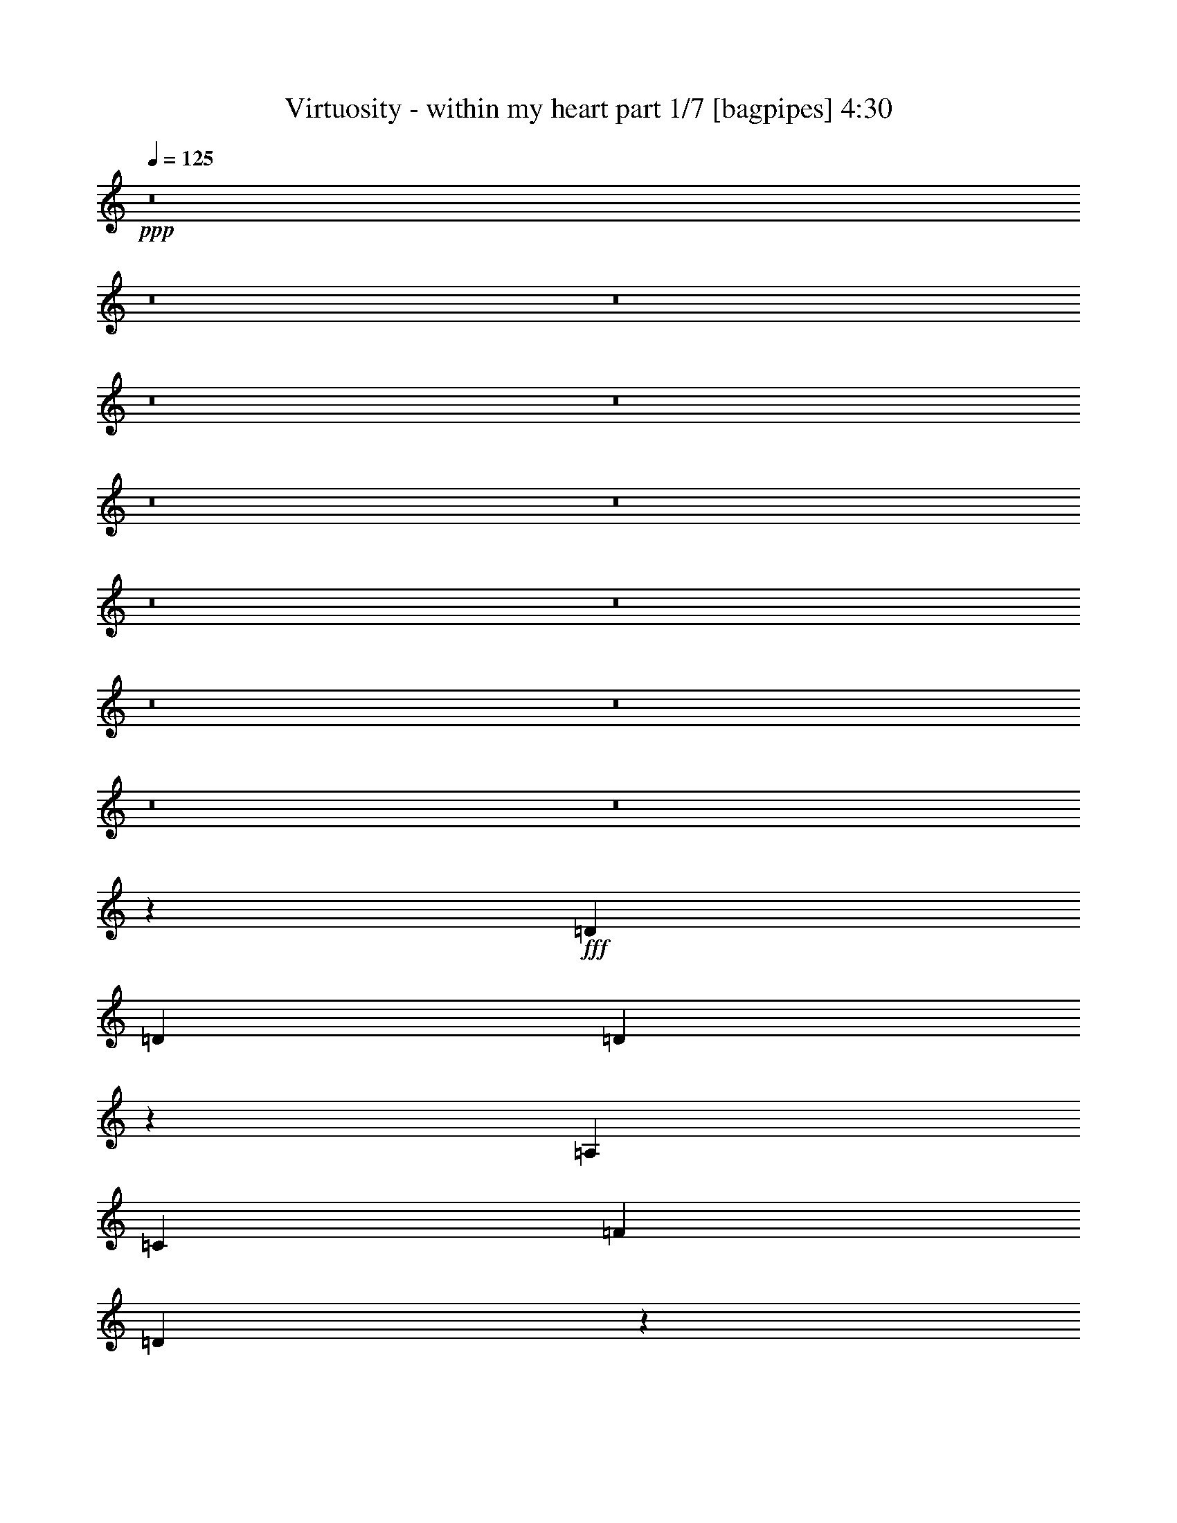 % Produced with Bruzo's Transcoding Environment
% Transcribed by  Bruzo

X:1
T:  Virtuosity - within my heart part 1/7 [bagpipes] 4:30
Z: Transcribed with BruTE 64
L: 1/4
Q: 125
K: C
+ppp+
z8
z8
z8
z8
z8
z8
z8
z8
z8
z8
z8
z8
z8
z29931/8000
+fff+
[=D5161/8000]
[=D541/800]
[=D5249/4000]
z2741/4000
[=A,541/800]
[=C129/200]
[=F1057/800]
[=D7939/4000]
z26903/8000
[=D129/200]
[=D799/800]
[=E799/800]
[=F541/800]
[=G799/400]
[=F129/200]
[=E10907/8000]
z10527/4000
[=D541/800]
[=D129/200]
[=D2719/2000]
z319/500
[=A,541/800]
[=C541/800]
[=F1057/800]
[=D8003/4000]
z4223/1600
[=D541/800]
[=D541/800]
[=D2113/1600]
z1083/1600
[=E129/200]
[=F15981/8000]
[=E541/800]
[=E10517/4000]
z5463/4000
[=D129/200]
[=D541/800]
[=D1313/1000]
z1369/2000
[=A,541/800]
[=C10571/8000]
[=F129/200]
[=D15883/8000]
z26897/8000
[=D129/200]
[=D799/800]
[=E799/800]
[=F5411/8000]
[=G1057/800]
[=G541/800]
[=A2009/1000]
z2631/1000
[=F1057/800]
[=E10821/8000]
[=D10561/8000]
z10579/8000
[=D541/400]
[=E1057/800]
[=F10531/8000]
z16019/8000
[=F5411/8000]
[=E1057/800]
[=D541/800]
[=E2659/800]
z31921/8000
[=F1057/800]
[=E1057/800]
[=D10939/8000]
z10451/8000
[=D1057/800]
[=E1057/800]
[=F10909/8000]
z3973/2000
[=F129/200]
[=E1057/800]
[=D541/800]
[=E6617/2000]
z8
z8
z8
z2083/1600
[=D129/200]
[=D541/800]
[=D2103/1600]
z1093/1600
[=A,541/800]
[=C5161/8000]
[=F1057/800]
[=D7947/4000]
z13443/4000
[=D129/200]
[=D799/800]
[=E7991/8000]
[=F541/800]
[=G799/400]
[=F129/200]
[=E21423/8000]
z10537/8000
[=D541/800]
[=D129/200]
[=D10893/8000]
z159/250
[=A,541/800]
[=C541/800]
[=F1057/800]
[=D8011/4000]
z10549/4000
[=D5411/8000]
[=D541/800]
[=D10581/8000]
z5399/8000
[=F129/200]
[=G799/400]
[=F541/800]
[=A1057/800]
[=G129/400]
[=F283/800]
[=D5071/8000]
z1091/800
[=D129/200]
[=D541/800]
[=D263/200]
z273/400
[=A,129/200]
[=C541/400]
[=F129/200]
[=D541/400]
[=A,129/400]
[=G,129/400]
[=F,283/800]
[=D,809/800]
z15881/8000
[=D129/200]
[=D799/800]
[=E799/800]
[=F541/800]
[=G1057/800]
[=G541/800]
[=A16089/8000]
z2629/1000
[=F1057/800]
[=E541/400]
[=D5289/4000]
z5281/4000
[=D10821/8000]
[=E1057/800]
[=F10547/8000]
z16003/8000
[=F541/800]
[=E1057/800]
[=D541/800]
[=E26607/8000]
z997/250
[=F1057/800]
[=E1057/800]
[=D1307/1000]
z2187/1600
[=D1057/800]
[=E1057/800]
[=F437/320]
z127/64
[=F129/200]
[=E10571/8000]
[=D541/800]
[=E6621/2000]
z8
z8
z8
z8
z8
z8
z8
z8
z8
z8
z8
z1803/1600
[=F10571/8000]
[=E541/400]
[=D5297/4000]
z5273/4000
[=D1057/800]
[=E541/400]
[=F2641/2000]
z15987/8000
[=F541/800]
[=E1057/800]
[=D541/800]
[=E26623/8000]
z1993/500
[=F1057/800]
[=E1057/800]
[=D1309/1000]
z5459/4000
[=D1057/800]
[=E10571/8000]
[=F10941/8000]
z15609/8000
[=F541/800]
[=E1057/800]
[=D541/800]
[=E26501/8000]
z3201/800
[=F1057/800]
[=E541/400]
[=D53/40]
z10541/8000
[=D1057/800]
[=E541/400]
[=F10569/8000]
z15981/8000
[=F541/800]
[=E1057/800]
[=D129/200]
[=E26879/8000]
z15941/4000
[=F1057/800]
[=E10571/8000]
[=D10477/8000]
z10913/8000
[=D1057/800]
[=E1057/800]
[=F10447/8000]
z16103/8000
[=F5411/8000]
[=E1057/800]
[=D541/800]
[=E13253/4000]
z6401/1600
[=F1057/800]
[=E541/400]
[=D2121/1600]
z2107/1600
[=D1057/800]
[=E541/400]
[=F423/320]
z1997/1000
[=F541/800]
[=E1057/800]
[=D129/200]
[=E6721/2000]
z31877/8000
[=F1057/800]
[=E1057/800]
[=D10483/8000]
z10907/8000
[=D10571/8000]
[=E1057/800]
[=F2613/2000]
z8049/4000
[=F541/800]
[=E1057/800]
[=D541/800]
[=E1657/500]
z8
z8
z57/16

X:2
T:  Virtuosity - within my heart part 2/7 [horn] 4:30
Z: Transcribed with BruTE 64
L: 1/4
Q: 125
K: C
+ppp+
z799/400
+ff+
[=D,283/1600]
[=A,233/1600]
[=D283/1600]
[=F283/1600]
[=A129/400]
[=A283/1600]
[=G233/1600]
[=F283/1600]
[=E283/1600]
[=D233/1600]
[^C283/1600]
[=D527/400]
z24001/8000
[=D,129/400]
[=E,283/800]
[=F,129/400]
[=G,3523/8000]
[=A,881/2000]
[^A,3523/8000]
[=C881/2000]
[^A,3523/8000]
[=A,3773/8000]
[^A,881/2000]
[=D3523/8000]
[=E3523/8000]
[=F129/200]
[=G2831/8000]
[=F129/400]
[=E541/800]
[=F1267/2000]
z21311/4000
[=D,283/1600]
[=A,283/1600]
[=D233/1600]
[=F283/1600]
[=A129/400]
[=A283/1600]
[=G283/1600]
[=F233/1600]
[=E283/1600]
[=D283/1600]
[^C233/1600]
[=D7949/4000]
z2913/8000
[=D129/400]
[=E129/400]
[=F283/800]
[=G3523/8000]
[=A881/2000]
[^A3523/8000]
[=c7047/8000]
[=F3523/8000]
[=E21457/8000]
z7957/4000
[=G129/200]
[=F3523/8000]
[=E3523/8000]
[=D1887/4000]
[^C3523/8000]
[=D881/2000]
[=E3559/8000]
z13057/8000
[=D1887/8000=E1887/8000]
+mf+
[=F/8]
+ff+
[=G233/1600]
[=A283/1600]
[^A283/1600]
[=c233/1600]
[=d1887/4000]
[=c3523/8000]
[^A3523/8000]
[=A129/400]
[=G129/400]
[=F677/1000]
z1081/1600
[=A,129/200]
[=F541/800]
[=A,541/800]
[=E129/200]
[=A,541/800]
[=D129/200]
[=A,/2-]
[=A,141/800=F141/800]
[=G1057/800]
[=F2181/1600]
z9071/8000
[=E283/1600]
[=F799/400]
[^A,541/800]
[=F129/200]
[^A,541/800]
[=E129/200]
[^A,541/800]
[=D541/800]
[^A,/2-]
[^A,29/200=F29/200]
[=G541/400]
[=F5297/4000]
z4691/4000
[=E233/1600]
[=F799/400]
[=A,541/800]
[=F129/200]
[=A,541/800]
[=E541/800]
[=A,129/200]
[=D541/800]
[=A,/2-]
[=A,141/800=F141/800]
[=G10571/8000]
[=F2633/2000]
z9443/8000
[=E233/1600]
[=F799/400]
[^A,541/800]
[=F541/800]
[^A,129/200]
[=E541/800]
[^A,541/800]
[=D129/200]
[^A,/2-]
[^A,141/800=F141/800]
[=G10571/8000]
[=F10471/8000]
z297/250
[=E283/1600]
[=F1057/800]
[=D8-]
[=D21011/8000]
z8
z21111/8000
[=G1389/8000]
z4021/8000
[=D/8]
z441/800
[=A,1069/8000]
z1023/2000
[=F/8]
z441/800
[=D/8]
z441/800
[=A,17/125]
z509/1000
[=F/8]
z441/800
[=D509/4000]
z549/1000
[=G277/2000]
z1013/2000
[=D/8]
z441/800
[=A,519/4000]
z2061/4000
[=F689/4000]
z63/125
[=D/8]
z441/800
[=A,529/4000]
z2051/4000
[=F/8]
z441/800
[=D/8]
z441/800
[=G539/4000]
z4083/8000
[=D/8]
z441/800
[^A,1007/8000]
z4403/8000
[=F1097/8000]
z4063/8000
[=D/8]
z441/800
[^A,1027/8000]
z4383/8000
[=F1117/8000]
z4043/8000
[=D/8]
z441/800
[=E1047/8000]
z4113/8000
[^C1387/8000]
z4023/8000
[=A,/8]
z441/800
[=F1067/8000]
z4093/8000
[^C/8]
z441/800
[=A,/8]
z441/800
[=F10571/8000]
[=G127/1000]
z2197/4000
[=D553/4000]
z2027/4000
[=A,/8]
z441/800
[=F259/2000]
z1031/2000
[=D43/250]
z2017/4000
[=A,/8]
z441/800
[=F33/250]
z513/1000
[=D349/2000]
z2007/4000
[=G/8]
z441/800
[=D269/2000]
z1021/2000
[=A,/8]
z441/800
[=F503/4000]
z1101/2000
[=D137/1000]
z813/1600
[=A,/8]
z441/800
[=F41/320]
z877/1600
[=D223/1600]
z809/1600
[=G/8]
z441/800
[=D209/1600]
z823/1600
[^A,277/1600]
z161/320
[=F/8]
z441/800
[=D213/1600]
z819/1600
[^A,/8]
z441/800
[=F/8]
z441/800
[=D217/1600]
z163/320
[=E/8]
z441/800
[^C203/1600]
z879/1600
[=A,221/1600]
z507/1000
[=F/8]
z441/800
[^C517/4000]
z547/1000
[=A,281/2000]
z1009/2000
[=F1057/800]
[=G697/4000]
z251/500
[=D/8]
z441/800
[=A,537/4000]
z2043/4000
[=F/8]
z441/800
[=D251/2000]
z2203/4000
[=A,547/4000]
z2033/4000
[=F/8]
z441/800
[=D16/125]
z2193/4000
[=G557/4000]
z4047/8000
[=D/8]
z441/800
[=A,1043/8000]
z4117/8000
[=F1383/8000]
z4027/8000
[=D/8]
z441/800
[=A,1063/8000]
z4097/8000
[=F/8]
z441/800
[=D/8]
z441/800
[=G1083/8000]
z4077/8000
[=D/8]
z441/800
[^A,1013/8000]
z4397/8000
[=F1103/8000]
z4057/8000
[=D/8]
z441/800
[^A,1033/8000]
z4377/8000
[=F1123/8000]
z4037/8000
[=D/8]
z4411/8000
[=E263/2000]
z1027/2000
[^C87/500]
z2009/4000
[=A,/8]
z441/800
[=F67/500]
z511/1000
[^C/8]
z441/800
[=A,501/4000]
z551/1000
[=F331/250]
z1347/2000
[=A,129/200]
[=F541/800]
[=A,129/200]
[=E541/800]
[=A,5411/8000]
[=D129/200]
[=A,/2-]
[=A,141/800=F141/800]
[=G1057/800]
[=F10921/8000]
z4527/4000
[=E283/1600]
[=F799/400]
[^A,129/200]
[=F541/800]
[^A,5411/8000]
[=E129/200]
[^A,541/800]
[=D541/800]
[^A,/2-]
[^A,29/200=F29/200]
[=G541/400]
[=F1061/800]
z1823/1600
[=E283/1600]
[=F799/400]
[=A,5411/8000]
[=F129/200]
[=A,541/800]
[=E541/800]
[=A,129/200]
[=D541/800]
[=A,/2-]
[=A,141/800=F141/800]
[=G1057/800]
[=F10549/8000]
z4713/4000
[=E233/1600]
[=F15981/8000]
[^A,541/800]
[=F541/800]
[^A,129/200]
[=E541/800]
[^A,129/200]
[=D541/800]
[^A,/2-]
[^A,141/800=F141/800]
[=G1057/800]
[=F1311/1000]
z593/500
[=E283/1600]
[=F1057/800]
[=D8-]
[=D21027/8000]
z8
z4219/1600
[=G/8]
z441/800
[=D/8]
z441/800
[=A,217/1600]
z163/320
[=F/8]
z441/800
[=D203/1600]
z879/1600
[=A,221/1600]
z811/1600
[=F/8]
z441/800
[=D207/1600]
z35/64
[=G9/64]
z1009/2000
[=D/8]
z441/800
[=A,527/4000]
z2053/4000
[=F697/4000]
z251/500
[=D/8]
z441/800
[=A,537/4000]
z2043/4000
[=F/8]
z441/800
[=D251/2000]
z2203/4000
[=G547/4000]
z2033/4000
[=D/8]
z441/800
[^A,16/125]
z2193/4000
[=F557/4000]
z2023/4000
[=D/8]
z441/800
[^A,261/2000]
z1029/2000
[=F173/1000]
z4027/8000
[=D/8]
z441/800
[=E1063/8000]
z4097/8000
[^C/8]
z441/800
[=A,/8]
z441/800
[=F1083/8000]
z4077/8000
[^C/8]
z441/800
[=A,1013/8000]
z4397/8000
[=F1057/800]
[=G1033/8000]
z4377/8000
[=D1123/8000]
z4037/8000
[=A,/8]
z441/800
[=F1053/8000]
z4107/8000
[=D1393/8000]
z2009/4000
[=A,/8]
z441/800
[=F67/500]
z511/1000
[=D/8]
z441/800
[=G501/4000]
z551/1000
[=D273/2000]
z1017/2000
[=A,/8]
z441/800
[=F511/4000]
z1097/2000
[=D139/1000]
z253/500
[=A,/8]
z441/800
[=F521/4000]
z2059/4000
[=D691/4000]
z1007/2000
[=G/8]
z441/800
[=D531/4000]
z2049/4000
[^A,/8]
z4411/8000
[=F/8]
z441/800
[=D1081/8000]
z4079/8000
[^A,/8]
z441/800
[=F1011/8000]
z4399/8000
[=D1101/8000]
z4059/8000
[=E/8]
z441/800
[^C1031/8000]
z4379/8000
[=A,1121/8000]
z4039/8000
[=F/8]
z441/800
[^C1051/8000]
z4109/8000
[=A,1391/8000]
z4019/8000
[=F1057/800]
[=G/8]
z4411/8000
[=D/8]
z441/800
[=A,109/800]
z407/800
[=F/8]
z441/800
[=D51/400]
z439/800
[=A,111/800]
z81/160
[=F/8]
z441/800
[=D13/100]
z103/200
[=G69/400]
z403/800
[=D/8]
z441/800
[=A,53/400]
z41/80
[=F/8]
z441/800
[=D/8]
z441/800
[=A,27/200]
z51/100
[=F/8]
z4411/8000
[=D1009/8000]
z4401/8000
[=G1099/8000]
z4061/8000
[=D/8]
z441/800
[^A,1029/8000]
z4381/8000
[=F1119/8000]
z4041/8000
[=D/8]
z441/800
[^A,1049/8000]
z4111/8000
[=F1389/8000]
z4021/8000
[=D/8]
z441/800
[=E1069/8000]
z4091/8000
[^C/8]
z441/800
[=A,/8]
z441/800
[=F1089/8000]
z4071/8000
[^C/8]
z4411/8000
[=A,509/4000]
z549/1000
[=F663/500]
z2561/4000
[=A,541/800]
[=F541/800]
[=A,129/200]
[=E541/800]
[=A,541/800]
[=D129/200]
[=A,/2-]
[=A,141/800=F141/800]
[=G1057/800]
[=F5469/4000]
z4519/4000
[=E283/1600]
[=F799/400]
[^A,129/200]
[=F541/800]
[^A,541/800]
[=E129/200]
[^A,541/800]
[=D541/800]
[^A,/2-]
[^A,29/200=F29/200]
[=G10571/8000]
[=F2719/2000]
z9099/8000
[=E283/1600]
[=F799/400]
[=A,541/800]
[=F129/200]
[=A,541/800]
[=E541/800]
[=A,129/200]
[=D541/800]
[=A,/2-]
[=A,1161/8000=F1161/8000]
[=G541/400]
[=F2113/1600]
z941/800
[=E233/1600]
[=F799/400]
[^A,541/800]
[=F541/800]
[^A,129/200]
[=E541/800]
[^A,5161/8000]
[=D541/800]
[^A,/2-]
[^A,141/800=F141/800]
[=G1057/800]
[=F1313/1000]
z9471/8000
[=E283/1600]
[=F1057/800]
[=D8-]
[=D5261/2000]
z10637/2000
[=A,1057/800]
[=G,541/400]
[=F,1057/800]
[=E,10571/8000]
[=D/8]
z441/800
[=A,1011/8000]
z4399/8000
[=E1101/8000]
z4059/8000
[=A,/8]
z441/800
[=F799/400]
[=G1057/800]
[=F541/800]
[=E129/200]
[=F541/400]
[=E5161/8000]
[=F541/800]
[=G541/800]
[=A1573/800]
[=G799/400]
[=F541/400]
[=d799/400]
[=e129/400]
+mf+
[=d2581/8000]
+ff+
[^c2139/800]
[=d129/200]
[=A541/800]
[=e541/800]
[=A129/200]
[=f799/400]
[=g541/400]
[=f5161/8000]
[=e541/800]
[=f1057/800]
[=e541/800]
[=f129/200]
[=g541/800]
[=a799/400]
[=g799/400]
[=f1057/800]
[=e15981/8000]
[=d799/400]
[^c1057/800]
[=d10927/8000]
z5053/8000
[=D541/800=d541/800]
[=D129/200=d129/200]
[=D541/800=d541/800]
[=D10571/8000=d10571/8000]
[=D541/800=d541/800]
[=d943/4000]
[=c1637/8000]
[=A1887/8000]
[^G129/400]
[=G129/400]
[=F541/800]
[=D1887/8000]
[=C409/2000]
[=A,1887/8000]
[^G,129/400]
[=G,129/400]
[=F,283/800]
[=D,799/800]
[=A,1637/8000]
[=C1887/8000]
[=E409/2000]
[=A1887/8000]
[=c1637/8000]
[=e943/4000]
[=a881/2000]
[=g3523/8000]
[=f3523/8000]
[=e2581/8000]
[=d283/800]
[=c129/400]
[=d129/400]
[=e943/4000]
[=f1637/8000]
[=e1887/8000]
[=d943/4000]
[=c1637/8000]
[^A1887/8000]
[=A129/200]
[=d283/1600]
[=e283/1600]
[=f233/1600]
[=e283/1600]
[=d283/1600]
[=e233/1600]
[=f283/1600]
[=e283/1600]
[=d233/1600]
[=e283/1600]
[=f283/1600]
[=e233/1600]
[=d283/1600]
[=e283/1600]
[=f233/1600]
[=e283/1600]
[=d283/1600]
[=e233/1600]
[=f283/1600]
[=e283/1600]
[=f1057/800]
[=d129/200-]
[=A,541/800=d541/800-]
[=F5411/8000=d5411/8000-]
[=A,129/200=d129/200-]
[=E541/800=d541/800-]
[=A,541/800=d541/800-]
[=D5039/8000=d5039/8000-]
[=A,/2-=d/2-]
[=A,1531/8000=F1531/8000=d1531/8000]
[=G1057/800]
[=F5227/4000]
z9521/8000
[=E283/1600]
[=F15981/8000]
[^A,129/200]
[=F541/800]
[^A,541/800]
[=E129/200]
[^A,541/800]
[=D541/800]
[^A,7/16-]
[^A,83/400=F83/400]
[=G1057/800]
[=F541/800-]
[=F541/800=G541/800]
+mf+
[=G9/8-]
+ff+
[=E157/800=G157/800]
[=F5411/8000-]
[=F1057/800=A1057/800]
[=A,129/400-=F129/400]
[=A,283/800=E283/800]
[=D5/8-=F5/8]
[=A,11/16=D11/16-]
[=D5/8-=E5/8]
[=A,11/16=D11/16]
[=D11/16-]
[=A,/2-=D/2-]
[=A,121/800=D121/800=F121/800]
[=G541/400]
[=F5291/4000]
z4697/4000
[=E233/1600]
[=F799/400]
[^A,541/800]
[=F129/200]
[^A,541/800]
[=E541/800]
[^A,129/200]
[=D541/800]
[^A,/2-=A/2-]
[^A,141/800=F141/800=A141/800]
[=G1057/800]
[=F5411/8000-]
[=F5/8=A5/8-]
+mf+
[=A19/16-]
+ff+
[=E/8=A/8-]
[=F141/200-=A141/200]
[=F129/400-=c129/400]
[=F1=A1-]
[=A,11/16=A11/16-]
[=F531/800=A531/800]
[=A,129/200]
[=E541/800]
[=A,541/800]
[=D129/200]
[=A,/2-]
[=A,141/800=F141/800]
[=G10571/8000]
[=F10459/8000]
z2379/2000
[=E283/1600]
[=F799/400]
[^A,129/200]
[=F541/800]
[^A,541/800]
[=E129/200]
[^A,541/800]
[=D129/200]
[^A,/2-]
[^A,1411/8000=F1411/8000]
[=G1057/800]
[=F541/800-]
[=F541/800=A541/800]
+mf+
[=G9/8-]
+ff+
[=E157/800=G157/800]
[=F541/800-]
[=F1057/800=A1057/800]
[=A,129/400-=F129/400]
[=A,283/800=E283/800]
[=D5/8-=F5/8]
[=A,11/16=D11/16-]
[=D5/8-=E5/8]
[=A,11/16=D11/16]
[=D11/16-]
[=A,/2-=D/2-]
[=A,1211/8000=D1211/8000=F1211/8000]
[=G541/400]
[=F10587/8000]
z2347/2000
[=E233/1600]
[=F799/400]
[^A,541/800]
[=F129/200]
[^A,5411/8000]
[=E541/800]
[^A,129/200]
[=D541/800]
[^A,/2-]
[^A,141/800=F141/800]
[=G1057/800]
[=F541/800-]
[=F129/200=A129/200]
+mf+
[=G19/16-]
+ff+
[=E/8=G/8-]
[=F137/200=G137/200]
[=F541/800-]
[=E129/200=F129/200]
[=A,2831/8000-=F2831/8000]
[=A,129/400=E129/400]
[=D11/16-=F11/16]
[=A,5/8=D5/8-]
[=D11/16-=E11/16]
[=A,11/16=D11/16]
[=D5/8-]
[=A,/2-=D/2-]
[=A,73/400=D73/400=F73/400]
[=G1057/800]
[=F2093/1600]
z951/800
[=E283/1600]
[=F15981/8000]
[^A,129/200]
[=F541/800]
[^A,541/800]
[=E129/200]
[^A,541/800]
[=D129/200]
[^A,/2-]
[^A,141/800=F141/800]
[=G1057/800]
[=F541/800]
[=F541/800]
+mf+
[=G9/8-]
+ff+
[=E3/16=G3/16-]
[=F5481/8000=G5481/8000]
[=F129/200]
[=F283/800-]
[=E129/400=F129/400]
[=A,11/16=D11/16-]
[=D5/8-=F5/8]
[=A,11/16=D11/16-]
[=D5/8-=E5/8]
[=A,11/16=D11/16]
[=D11/16-]
[=A,/2-=D/2-]
[=A,7/50=D7/50=F7/50]
[=G541/400]
[=F10593/8000]
z9383/8000
[=E233/1600]
[=F799/400]
[^A,541/800]
[=F129/200]
[^A,541/800]
[=E541/800]
[^A,129/200]
[=D541/800]
[^A,/2-]
[^A,141/800=F141/800]
[=G10571/8000]
[=F10531/8000]
z2361/2000
[=E233/1600]
[=F541/400]
[=D8-]
[=D21071/8000]
z25/4

X:3
T:  Virtuosity - within my heart part 3/7 [basson_vib] 4:30
Z: Transcribed with BruTE 64
L: 1/4
Q: 125
K: C
+ppp+
+mp+
[=D8-]
[=D10491/8000]
[=A1057/800]
[=F8-]
[=F21061/8000]
[=C42781/8000]
[^A,4253/800]
[=A,42531/8000]
[^C42531/8000]
[=A8-]
[=A4201/1600]
z8
z8
z8
z63489/8000
[=D541/800=F541/800]
[=D5101/8000=F5101/8000]
z5469/8000
[=D541/800=F541/800]
[=D5121/8000=F5121/8000]
z801/400
[=E541/800=G541/800]
[=E507/800=G507/800]
z11/16
[=E541/800=G541/800]
[=E509/800=G509/800]
z321/160
[=D541/800=F541/800]
[=D63/100=F63/100]
z553/800
[=D541/800=F541/800]
[=D253/400=F253/400]
z8
z8
z8
z8
z8
z8
z8
z8
z8
z8
z8
z8
z8
z8
z13973/8000
[=D541/800=F541/800]
[=D5117/8000=F5117/8000]
z5453/8000
[=D129/200=F129/200]
[=D5387/8000=F5387/8000]
z16003/8000
[=E541/800=G541/800]
[=E5087/8000=G5087/8000]
z5483/8000
[=E5411/8000=G5411/8000]
[=E2553/4000=G2553/4000]
z8017/4000
[=D541/800=F541/800]
[=D79/125=F79/125]
z2757/4000
[=D541/800=F541/800]
[=D1269/2000=F1269/2000]
z8
z8
z8
z8
z8
z8
z8
z8
z8
z8
z8
z8
z8
z8
z3489/2000
[=D129/200=F129/200]
[=D673/1000=F673/1000]
z1359/2000
[=D5161/8000=F5161/8000]
[=D5403/8000=F5403/8000]
z15987/8000
[=E541/800=G541/800]
[=E5103/8000=G5103/8000]
z5467/8000
[=E541/800=G541/800]
[=E5123/8000=G5123/8000]
z16017/8000
[=D541/800=F541/800]
[=D5073/8000=F5073/8000]
z2749/4000
[=D541/800=F541/800]
[=D1273/2000=F1273/2000]
z8
z8
z8
z8
z8
z8
z8
z8
z8
z8
z8
z8
z8
z8
z8
z8
z8
z8
z8
z8
z8
z8
z8
z8
z8
z8
z31/4

X:4
T:  Virtuosity - within my heart part 4/7 [flute] 4:30
Z: Transcribed with BruTE 64
L: 1/4
Q: 125
K: C
+ppp+
+mp+
[=D8-]
[=D10491/8000]
[=A1057/800]
[=F8-]
[=F21061/8000]
[=C42781/8000]
[^A,4253/800]
[=A,42531/8000]
[^C42531/8000]
[=A8-]
[=A4201/1600]
z8
z8
z8
z63489/8000
[=D541/800=F541/800]
[=D5101/8000=F5101/8000]
z5469/8000
[=D541/800=F541/800]
[=D5121/8000=F5121/8000]
z801/400
[=E541/800=G541/800]
[=E507/800=G507/800]
z11/16
[=E541/800=G541/800]
[=E509/800=G509/800]
z321/160
[=D541/800=F541/800]
[=D63/100=F63/100]
z553/800
[=D541/800=F541/800]
[=D253/400=F253/400]
z8
z8
z8
z8
z8
z8
z8
z8
z8
z253/500
+fff+
[=d1057/800]
[=c10821/8000]
[=A10561/8000]
z10579/8000
[=A541/400]
[=c1057/800]
[=d10531/8000]
z16019/8000
[=d5411/8000]
[=c1057/800]
[^A541/800]
[=c2659/800]
z31921/8000
[=d1057/800]
[=c1057/800]
[=A10939/8000]
z10451/8000
[=A1057/800]
[=c1057/800]
[=d10909/8000]
z3973/2000
[=d129/200]
[=c1057/800]
[^A541/800]
[=c6617/2000]
z21473/8000
+mp+
[=D541/800=F541/800]
[=D5117/8000=F5117/8000]
z5453/8000
[=D129/200=F129/200]
[=D5387/8000=F5387/8000]
z16003/8000
[=E541/800=G541/800]
[=E5087/8000=G5087/8000]
z5483/8000
[=E5411/8000=G5411/8000]
[=E2553/4000=G2553/4000]
z8017/4000
[=D541/800=F541/800]
[=D79/125=F79/125]
z2757/4000
[=D541/800=F541/800]
[=D1269/2000=F1269/2000]
z8
z8
z8
z8
z8
z8
z8
z8
z8
z63/125
+fff+
[=d1057/800]
[=c541/400]
[=A5289/4000]
z5281/4000
[=A10821/8000]
[=c1057/800]
[=d10547/8000]
z16003/8000
[=d541/800]
[=c1057/800]
[^A541/800]
[=c26607/8000]
z997/250
[=d1057/800]
[=c1057/800]
[=A1307/1000]
z2187/1600
[=A1057/800]
[=c1057/800]
[=d437/320]
z127/64
[=d129/200]
[=c10571/8000]
[^A541/800]
[=c6621/2000]
z1341/500
+mp+
[=D129/200=F129/200]
[=D673/1000=F673/1000]
z1359/2000
[=D5161/8000=F5161/8000]
[=D5403/8000=F5403/8000]
z15987/8000
[=E541/800=G541/800]
[=E5103/8000=G5103/8000]
z5467/8000
[=E541/800=G541/800]
[=E5123/8000=G5123/8000]
z16017/8000
[=D541/800=F541/800]
[=D5073/8000=F5073/8000]
z2749/4000
[=D541/800=F541/800]
[=D1273/2000=F1273/2000]
z8
z8
z8
z8
z8
z8
z8
z8
z8
z803/1600
+fff+
[=d10571/8000]
[=c541/400]
[=A5297/4000]
z5273/4000
[=A1057/800]
[=c541/400]
[=d2641/2000]
z15987/8000
[=d541/800]
[=c1057/800]
[^A541/800]
[=c26623/8000]
z1993/500
[=d1057/800]
[=c1057/800]
[=A1309/1000]
z5459/4000
[=A1057/800]
[=c10571/8000]
[=d10941/8000]
z15609/8000
[=d541/800]
[=c1057/800]
[^A541/800]
[=c26501/8000]
z3201/800
[=d1057/800]
[=c541/400]
[=A53/40]
z10541/8000
[=A1057/800]
[=c541/400]
[=d10569/8000]
z15981/8000
[=d541/800]
[=c1057/800]
[^A129/200]
[=c26879/8000]
z15941/4000
[=d1057/800]
[=c10571/8000]
[=A10477/8000]
z10913/8000
[=A1057/800]
[=c1057/800]
[=d10447/8000]
z16103/8000
[=d5411/8000]
[=c1057/800]
[^A541/800]
[=c13253/4000]
z6401/1600
[=d1057/800]
[=c541/400]
[=A2121/1600]
z2107/1600
[=A1057/800]
[=c541/400]
[=d423/320]
z1997/1000
[=d541/800]
[=c1057/800]
[^A129/200]
[=c6721/2000]
z31877/8000
[=d1057/800]
[=c1057/800]
[=A10483/8000]
z10907/8000
[=A10571/8000]
[=c1057/800]
[=d2613/2000]
z8049/4000
[=d541/800]
[=c1057/800]
[^A2711/4000]
z8
z8
z55/8

X:5
T:  Virtuosity - within my heart part 5/7 [lute] 4:30
Z: Transcribed with BruTE 64
L: 1/4
Q: 125
K: C
+ppp+
+mf+
[=D,541/800=D541/800]
[=A,129/200=A129/200]
[=F541/800=f541/800]
[=A,541/800=A541/800]
[=E129/200=e129/200]
[=A,541/800=A541/800]
[=F129/200=f129/200]
[=A,5411/8000=A5411/8000]
[=G541/800=g541/800]
[=A,129/200=A129/200]
[=F541/800=f541/800]
[=A,541/800=A541/800]
[=E129/200=e129/200]
[=A,541/800=A541/800]
[=F1057/800=f1057/800]
[=D,541/800=D541/800]
[=A,541/800=A541/800]
[=F129/200=f129/200]
[=A,541/800=A541/800]
[=E129/200=e129/200]
[=A,5411/8000=A5411/8000]
[=F541/800=f541/800]
[=A,129/200=A129/200]
[=G541/800=g541/800]
[=A,541/800=A541/800]
[=F129/200=f129/200]
[=A,541/800=A541/800]
[=E541/800=e541/800]
[=A,129/200=A129/200]
[=F1057/800=f1057/800]
[=C,541/800=C541/800]
[=D,541/800=D541/800]
[=A,129/200=A129/200]
[=D5411/8000=d5411/8000]
[=E541/800=e541/800]
[=D129/200=d129/200]
[=A,541/800=A541/800]
[=C,541/800=A,541/800]
[^A,129/200]
[=D,541/800=D541/800]
[^A,541/800^A541/800]
[=D129/200=d129/200]
[=E541/800=e541/800]
[=D129/200=d129/200]
[^A,541/800^A541/800]
[^A,541/800]
[=A,129/200]
[=D,5411/8000=D5411/8000]
[=A,541/800=A541/800]
[=D129/200=d129/200]
[=E541/800=e541/800]
[=D541/800=d541/800]
[=A,129/200=A129/200]
[^A,541/800]
[^C,129/200^C129/200]
[=G,541/800=G541/800]
[^C541/800^c541/800]
[=G,129/200=G129/200]
[^C,541/800^C541/800]
[=G,541/800=G541/800]
[^C,10571/8000^C10571/8000]
[=D201/1600=A201/1600]
z63/320
[=D/8=A/8]
z183/800
[=D219/1600=A219/1600]
z813/1600
[=D/8=A/8]
z441/800
[=D41/320=A41/320]
z877/1600
[=D223/1600=A223/1600]
z809/1600
[=D/8=A/8]
z441/800
[=D209/1600=A209/1600]
z823/1600
[=D277/1600=A277/1600]
z161/320
[=D/8=A/8]
z441/800
[=D213/1600=A213/1600]
z819/1600
[=D/8=A/8]
z441/800
[=D/8=A/8]
z441/800
[=D217/1600=A217/1600]
z163/320
[=D/8=A/8]
z4411/8000
[=D507/4000=A507/4000]
z1099/2000
[=D69/500=A69/500]
z507/1000
[^A,/8=F/8]
z183/800
[^A,557/4000=F557/4000]
z733/4000
[^A,517/4000=F517/4000]
z547/1000
[^A,281/2000=F281/2000]
z1009/2000
[^A,/8=F/8]
z441/800
[^A,527/4000=F527/4000]
z2053/4000
[^A,697/4000=F697/4000]
z251/500
[^A,/8=F/8]
z441/800
[^A,537/4000=F537/4000]
z2043/4000
[^A,/8=F/8]
z441/800
[^A,251/2000=F251/2000]
z2203/4000
[^A,547/4000=F547/4000]
z2033/4000
[^A,/8=F/8]
z4411/8000
[^C1023/8000=G1023/8000]
z4387/8000
[^C1113/8000=G1113/8000]
z4047/8000
[^C/8=G/8]
z441/800
[^C1043/8000=G1043/8000]
z4117/8000
[=D1383/8000=A1383/8000]
z1447/8000
[=D1053/8000=A1053/8000]
z1527/8000
[=D/8=A/8]
z441/800
[=D1063/8000=A1063/8000]
z4097/8000
[=D/8=A/8]
z441/800
[=D/8=A/8]
z441/800
[=D1083/8000=A1083/8000]
z4077/8000
[=D/8=A/8]
z441/800
[=D1013/8000=A1013/8000]
z4397/8000
[=D1103/8000=A1103/8000]
z4057/8000
[=D/8=A/8]
z4411/8000
[=D129/1000=A129/1000]
z2189/4000
[=D561/4000=A561/4000]
z2019/4000
[=D/8=A/8]
z441/800
[=D263/2000=A263/2000]
z1027/2000
[=D87/500=A87/500]
z2009/4000
[=D/8=A/8]
z441/800
[^A,67/500=F67/500]
z377/2000
[^A,/8=F/8]
z79/400
[^A,/8=F/8]
z441/800
[^A,501/4000=F501/4000]
z551/1000
[^A,273/2000=F273/2000]
z1017/2000
[^A,/8=F/8]
z441/800
[^A,511/4000=F511/4000]
z1097/2000
[^A,139/1000=F139/1000]
z253/500
[^A,/8=F/8]
z441/800
[^A,521/4000=F521/4000]
z4119/8000
[^A,1381/8000=F1381/8000]
z4029/8000
[^A,/8=F/8]
z441/800
[^A,1061/8000=F1061/8000]
z4099/8000
[^C/8=G/8]
z441/800
[^C/8=G/8]
z441/800
[^C1081/8000=G1081/8000]
z4079/8000
[^C/8=G/8]
z441/800
[=D8-=A8-]
[=D7949/1000=A7949/1000]
[=A,541/400=E541/400]
[=G,1057/800]
[=F,1057/800]
[=E,10459/8000]
z8
z8
z8
z8
z8
z8
z8
z31489/4000
[=D511/4000=A511/4000]
z779/4000
[=D/8=A/8]
z183/800
[=D139/1000=A139/1000]
z253/500
[=D/8-=F/8-=A/8]
+mp+
[=D441/800=F441/800]
+mf+
[=D521/4000=A521/4000]
z2059/4000
[=C3/16-=D3/16=E3/16-=A3/16]
+mp+
[=C391/800=E391/800]
+mf+
[=D/8=A/8]
z4411/8000
[=A,/8-=D/8-=A/8]
+mp+
[=A,13/25=D13/25]
+mf+
[=D/8=A/8]
z441/800
[=D/8-=G/8-=A/8]
+mp+
[=D441/800=G441/800]
+mf+
[=D1081/8000=A1081/8000]
z4079/8000
[=D/8-=F/8-=A/8]
+mp+
[=D441/800=F441/800]
+mf+
[=D1011/8000=A1011/8000]
z4399/8000
[=C/8-=D/8=E/8-=A/8]
+mp+
[=C13/25=E13/25]
+mf+
[=D/8=A/8]
z441/800
[=D/8-=F/8-=A/8]
+mp+
[=D9/16=F9/16-]
+mf+
[=D/8-=F/8-=A/8]
+mp+
[=D407/800=F407/800]
+mf+
[^A,/8=F/8]
z79/400
[^A,1381/8000=F1381/8000]
z1449/8000
[^A,1051/8000=F1051/8000]
z4109/8000
[^A,3/16=D3/16-=F3/16-]
+mp+
[=D391/800=F391/800]
+mf+
[^A,/8=F/8]
z4411/8000
[^A,/8=C/8-=E/8-=F/8]
+mp+
[=C13/25=E13/25]
+mf+
[^A,/8=F/8]
z441/800
[=A,/8-^A,/8=D/8-=F/8]
+mp+
[=A,441/800=D441/800]
+mf+
[^A,109/800=F109/800]
z407/800
[^A,/8=E/8-=F/8=G/8-]
+mp+
[=E441/800=G441/800]
+mf+
[^A,51/400=F51/400]
z439/800
[^A,/8=D/8-=F/8-]
+mp+
[=D13/25=F13/25]
+mf+
[^A,/8=F/8]
z441/800
[^C/8-=E/8-=G/8]
+mp+
[^C13/25=E13/25]
+mf+
[^C69/400=G69/400]
z403/800
[^C/8-=F/8-=G/8]
+mp+
[^C9/16=F9/16-]
+mf+
[^C/8-=F/8-=G/8]
+mp+
[^C407/800=F407/800]
+mf+
[=D/8=A/8]
z183/800
[=D107/800=A107/800]
z151/800
[=D/8=A/8]
z4411/8000
[=D/8-=F/8-=A/8]
+mp+
[=D13/25=F13/25]
+mf+
[=D/8=A/8]
z441/800
[=C/8-=D/8=E/8-=A/8]
+mp+
[=C441/800=E441/800]
+mf+
[=D1099/8000=A1099/8000]
z4061/8000
[=A,/8-=D/8-=A/8]
+mp+
[=A,441/800=D441/800]
+mf+
[=D1029/8000=A1029/8000]
z4381/8000
[=D/8-=G/8-=A/8]
+mp+
[=D13/25=G13/25]
+mf+
[=D/8=A/8]
z441/800
[=D/8-=F/8-=A/8]
+mp+
[=D13/25=F13/25]
+mf+
[=D1389/8000=A1389/8000]
z4021/8000
[=C/8-=D/8=E/8-=A/8]
+mp+
[=C441/800=E441/800]
+mf+
[=D1069/8000=A1069/8000]
z4091/8000
[=D/8-=F/8-=A/8]
+mp+
[=D9/16=F9/16-]
+mf+
[=D/8-=F/8-=A/8]
+mp+
[=D4321/8000=F4321/8000]
+mf+
[^A,17/125=F17/125]
z373/2000
[^A,63/500=F63/500]
z393/2000
[^A,/8=F/8]
z441/800
[^A,/8=D/8-=F/8-]
+mp+
[=D441/800=F441/800]
+mf+
[^A,277/2000=F277/2000]
z1013/2000
[^A,/8=C/8-=E/8-=F/8]
+mp+
[=C441/800=E441/800]
+mf+
[^A,519/4000=F519/4000]
z2061/4000
[=A,3/16-^A,3/16=D3/16-=F3/16]
+mp+
[=A,391/800=D391/800]
+mf+
[^A,/8=F/8]
z441/800
[^A,/8=E/8-=F/8=G/8-]
+mp+
[=E13/25=G13/25]
+mf+
[^A,/8=F/8]
z441/800
[^A,/8=D/8-=F/8-]
+mp+
[=D441/800=F441/800]
+mf+
[^A,539/4000=F539/4000]
z2041/4000
[^C/8-=E/8-=G/8]
+mp+
[^C441/800=E441/800]
+mf+
[^C63/500=G63/500]
z4403/8000
[^C/8-=F/8-=G/8]
+mp+
[^C/2=F/2-]
+mf+
[^C/8-=F/8-=G/8]
+mp+
[^C457/800=F457/800]
+mf+
[=D8-=A8-]
[=D63591/8000=A63591/8000]
[=A,10821/8000=E10821/8000]
[=G,1057/800]
[=F,1057/800]
[=E,419/320]
z8
z8
z8
z8
z8
z8
z8
z31481/4000
[=D519/4000=A519/4000]
z771/4000
[=D/8=A/8]
z79/400
[=D689/4000=A689/4000]
z63/125
[=D/8-=F/8-=A/8]
+mp+
[=D441/800=F441/800]
+mf+
[=D529/4000=A529/4000]
z2051/4000
[=C/8-=D/8=E/8-=A/8]
+mp+
[=C441/800=E441/800]
+mf+
[=D/8=A/8]
z441/800
[=A,/8-=D/8-=A/8]
+mp+
[=A,13/25=D13/25]
+mf+
[=D/8=A/8]
z441/800
[=D/8-=G/8-=A/8]
+mp+
[=D441/800=G441/800]
+mf+
[=D549/4000=A549/4000]
z2031/4000
[=D/8-=F/8-=A/8]
+mp+
[=D4411/8000=F4411/8000]
+mf+
[=D1027/8000=A1027/8000]
z4383/8000
[=C/8-=D/8=E/8-=A/8]
+mp+
[=C13/25=E13/25]
+mf+
[=D/8=A/8]
z441/800
[=D/8-=F/8-=A/8]
+mp+
[=D/2=F/2-]
+mf+
[=D3/16-=F3/16-=A3/16]
+mp+
[=D407/800=F407/800]
+mf+
[^A,/8=F/8]
z79/400
[^A,/8=F/8]
z183/800
[^A,1067/8000=F1067/8000]
z4093/8000
[^A,/8=D/8-=F/8-]
+mp+
[=D441/800=F441/800]
+mf+
[^A,/8=F/8]
z441/800
[^A,/8=C/8-=E/8-=F/8]
+mp+
[=C13/25=E13/25]
+mf+
[^A,/8=F/8]
z441/800
[=A,/8-^A,/8=D/8-=F/8]
+mp+
[=A,441/800=D441/800]
+mf+
[^A,1107/8000=F1107/8000]
z4053/8000
[^A,/8=E/8-=F/8=G/8-]
+mp+
[=E4411/8000=G4411/8000]
+mf+
[^A,259/2000=F259/2000]
z1031/2000
[^A,3/16=D3/16-=F3/16-]
+mp+
[=D391/800=F391/800]
+mf+
[^A,/8=F/8]
z441/800
[^C/8-=E/8-=G/8]
+mp+
[^C13/25=E13/25]
+mf+
[^C/8=G/8]
z441/800
[^C/8-=F/8-=G/8]
+mp+
[^C9/16=F9/16-]
+mf+
[^C/8-=F/8-=G/8]
+mp+
[^C407/800=F407/800]
+mf+
[=D/8=A/8]
z183/800
[=D543/4000=A543/4000]
z747/4000
[=D503/4000=A503/4000]
z1101/2000
[=D/8-=F/8-=A/8]
+mp+
[=D13/25=F13/25]
+mf+
[=D/8=A/8]
z441/800
[=C/8-=D/8=E/8-=A/8]
+mp+
[=C441/800=E441/800]
+mf+
[=D279/2000=A279/2000]
z1011/2000
[=A,/8-=D/8-=A/8]
+mp+
[=A,441/800=D441/800]
+mf+
[=D523/4000=A523/4000]
z823/1600
[=D3/16-=G3/16-=A3/16]
+mp+
[=D391/800=G391/800]
+mf+
[=D/8=A/8]
z441/800
[=D/8-=F/8-=A/8]
+mp+
[=D13/25=F13/25]
+mf+
[=D/8=A/8]
z441/800
[=C/8-=D/8=E/8-=A/8]
+mp+
[=C441/800=E441/800]
+mf+
[=D217/1600=A217/1600]
z163/320
[=D/8-=F/8-=A/8]
+mp+
[=D9/16=F9/16-]
+mf+
[=D/8-=F/8-=A/8]
+mp+
[=D27/50=F27/50]
+mf+
[^A,221/1600=F221/1600]
z59/320
[^A,41/320=F41/320]
z311/1600
[^A,/8=F/8]
z441/800
[^A,/8=D/8-=F/8-]
+mp+
[=D441/800=F441/800]
+mf+
[^A,9/64=F9/64]
z807/1600
[^A,/8=C/8-=E/8-=F/8]
+mp+
[=C441/800=E441/800]
+mf+
[^A,211/1600=F211/1600]
z2053/4000
[=A,3/16-^A,3/16=D3/16-=F3/16]
+mp+
[=A,391/800=D391/800]
+mf+
[^A,/8=F/8]
z441/800
[^A,/8=E/8-=F/8=G/8-]
+mp+
[=E13/25=G13/25]
+mf+
[^A,/8=F/8]
z441/800
[^A,/8=D/8-=F/8-]
+mp+
[=D441/800=F441/800]
+mf+
[^A,547/4000=F547/4000]
z2033/4000
[^C/8-=E/8-=G/8]
+mp+
[^C441/800=E441/800]
+mf+
[^C16/125=G16/125]
z2193/4000
[^C/8-=F/8-=G/8]
+mp+
[^C/2=F/2-]
+mf+
[^C/8-=F/8-=G/8]
+mp+
[^C457/800=F457/800]
+mf+
[=D8-=A8-]
[=D7949/1000=A7949/1000]
[=A,1057/800=E1057/800]
[=G,541/400]
[=F,1057/800]
[=E,10571/8000]
[=D/8=A/8]
z183/800
[=D1091/8000=A1091/8000]
z1489/8000
[=D1011/8000=A1011/8000]
z4399/8000
[=D1101/8000=A1101/8000]
z4059/8000
[=D/8=A/8]
z441/800
[=D1031/8000=A1031/8000]
z4379/8000
[=D1121/8000=A1121/8000]
z4039/8000
[=D/8=A/8]
z441/800
[=D1051/8000=A1051/8000]
z4109/8000
[=D1391/8000=A1391/8000]
z4019/8000
[=D/8=A/8]
z441/800
[=D1071/8000=A1071/8000]
z4089/8000
[=D/8=A/8]
z441/800
[=D1001/8000=A1001/8000]
z4409/8000
[=D1091/8000=A1091/8000]
z407/800
[=D/8=A/8]
z441/800
[=D51/400=A51/400]
z439/800
[^A,111/800=F111/800]
z147/800
[^A,103/800=F103/800]
z31/160
[^A,/8=F/8]
z441/800
[^A,13/100=F13/100]
z103/200
[^A,69/400=F69/400]
z403/800
[^A,/8=F/8]
z441/800
[^A,53/400=F53/400]
z41/80
[^A,/8=F/8]
z441/800
[^A,/8=F/8]
z441/800
[^A,27/200=F27/200]
z51/100
[^A,/8=F/8]
z441/800
[^A,101/800=F101/800]
z11/20
[^A,11/80=F11/80]
z4061/8000
[^C/8=G/8]
z441/800
[^C1029/8000=G1029/8000]
z4381/8000
[^C1119/8000=G1119/8000]
z4041/8000
[^C/8=G/8]
z441/800
[=D1049/8000=A1049/8000]
z1531/8000
[=D/8=A/8]
z79/400
[=D1389/8000=A1389/8000]
z4021/8000
[=D/8=A/8]
z441/800
[=D1069/8000=A1069/8000]
z4091/8000
[=D/8=A/8]
z441/800
[=D/8=A/8]
z441/800
[=D1089/8000=A1089/8000]
z4071/8000
[=D/8=A/8]
z441/800
[=D1019/8000=A1019/8000]
z4391/8000
[=D1109/8000=A1109/8000]
z1013/2000
[=D/8=A/8]
z441/800
[=D519/4000=A519/4000]
z2061/4000
[=D689/4000=A689/4000]
z63/125
[=D/8=A/8]
z441/800
[=D529/4000=A529/4000]
z2051/4000
[=D/8=A/8]
z441/800
[^A,/8=F/8]
z79/400
[^A,/8=F/8]
z183/800
[^A,539/4000=F539/4000]
z2041/4000
[^A,/8=F/8]
z441/800
[^A,63/500=F63/500]
z2201/4000
[^A,549/4000=F549/4000]
z2031/4000
[^A,/8=F/8]
z441/800
[^A,257/2000=F257/2000]
z2191/4000
[^A,559/4000=F559/4000]
z2021/4000
[^C/8=G/8]
z4411/8000
[^C1047/8000=G1047/8000]
z4113/8000
[^C1387/8000=G1387/8000]
z4023/8000
[^C/8=G/8]
z441/800
[^c1067/8000]
z4093/8000
[=A/8]
z441/800
[=f1057/800]
[=D/8=A/8]
z183/800
[=D1097/8000=A1097/8000]
z1483/8000
[=D1017/8000=A1017/8000]
z4393/8000
[=D1107/8000=A1107/8000]
z4053/8000
[=D/8=A/8]
z441/800
[=D1037/8000=A1037/8000]
z4123/8000
[=D1377/8000=A1377/8000]
z4033/8000
[=D/8=A/8]
z4411/8000
[=D33/250=A33/250]
z513/1000
[=D/8=A/8]
z441/800
[=D/8=A/8]
z441/800
[=D269/2000=A269/2000]
z1021/2000
[=D/8=A/8]
z441/800
[=D503/4000=A503/4000]
z1101/2000
[=D137/1000=A137/1000]
z127/250
[=D/8=A/8]
z441/800
[=D513/4000=A513/4000]
z137/250
[^A,279/2000=F279/2000]
z183/1000
[^A,259/2000=F259/2000]
z193/1000
[^A,/8=F/8]
z441/800
[^A,523/4000=F523/4000]
z2057/4000
[^A,693/4000=F693/4000]
z503/1000
[^A,/8=F/8]
z4411/8000
[^A,213/1600=F213/1600]
z819/1600
[^A,/8=F/8]
z441/800
[^A,/8=F/8]
z441/800
[^A,217/1600=F217/1600]
z163/320
[^A,/8=F/8]
z441/800
[^A,203/1600=F203/1600]
z879/1600
[^A,221/1600=F221/1600]
z811/1600
[^C/8=G/8]
z441/800
[^C207/1600=G207/1600]
z35/64
[^C9/64=G9/64]
z807/1600
[^C/8=G/8]
z441/800
[=D211/1600=A211/1600]
z61/320
[=D/8=A/8]
z79/400
[=D279/1600=A279/1600]
z803/1600
[=D/8-=F/8-=A/8]
+mp+
[=D4411/8000=F4411/8000]
+mf+
[=D537/4000=A537/4000]
z2043/4000
[=C/8-=D/8=E/8-=A/8]
+mp+
[=C441/800=E441/800]
+mf+
[=D251/2000=A251/2000]
z2203/4000
[=A,/8-=D/8-=A/8]
+mp+
[=A,13/25=D13/25]
+mf+
[=D/8=A/8]
z441/800
[=D/8-=G/8-=A/8]
+mp+
[=D441/800=G441/800]
+mf+
[=D557/4000=A557/4000]
z2023/4000
[=D/8-=F/8-=A/8]
+mp+
[=D441/800=F441/800]
+mf+
[=D261/2000=A261/2000]
z1029/2000
[=C3/16-=D3/16=E3/16-=A3/16]
+mp+
[=C391/800=E391/800]
+mf+
[=D/8=A/8]
z441/800
[=D/8-=F/8-=A/8]
+mp+
[=D/2=F/2-]
+mf+
[=D/8-=F/8-=A/8]
+mp+
[=D457/800=F457/800]
+mf+
[^A,/8=F/8]
z1581/8000
[^A,/8=F/8]
z183/800
[^A,1083/8000=F1083/8000]
z4077/8000
[^A,/8=D/8-=F/8-]
+mp+
[=D441/800=F441/800]
+mf+
[^A,1013/8000=F1013/8000]
z4397/8000
[^A,/8=C/8-=E/8-=F/8]
+mp+
[=C13/25=E13/25]
+mf+
[^A,/8=F/8]
z441/800
[=A,/8-^A,/8=D/8-=F/8]
+mp+
[=A,441/800=D441/800]
+mf+
[^A,1123/8000=F1123/8000]
z4037/8000
[^A,/8=E/8-=F/8=G/8-]
+mp+
[=E441/800=G441/800]
+mf+
[^A,1053/8000=F1053/8000]
z4107/8000
[^A,3/16=D3/16-=F3/16-]
+mp+
[=D391/800=F391/800]
+mf+
[^A,/8=F/8]
z441/800
[^C/8-=E/8-=G/8]
+mp+
[^C13/25=E13/25]
+mf+
[^C/8=G/8]
z441/800
[^C/8-=F/8-=G/8]
+mp+
[^C9/16=F9/16-]
+mf+
[^C/8-=F/8-=G/8]
+mp+
[^C4071/8000=F4071/8000]
+mf+
[=D/8=A/8]
z183/800
[=D551/4000=A551/4000]
z739/4000
[=D511/4000=A511/4000]
z1097/2000
[=D/8-=F/8-=A/8]
+mp+
[=D13/25=F13/25]
+mf+
[=D/8=A/8]
z441/800
[=C/8-=D/8=E/8-=A/8]
+mp+
[=C13/25=E13/25]
+mf+
[=D691/4000=A691/4000]
z1007/2000
[=A,/8-=D/8-=A/8]
+mp+
[=A,441/800=D441/800]
+mf+
[=D531/4000=A531/4000]
z2049/4000
[=D/8-=G/8-=A/8]
+mp+
[=D441/800=G441/800]
+mf+
[=D/8=A/8]
z441/800
[=D/8-=F/8-=A/8]
+mp+
[=D13/25=F13/25]
+mf+
[=D/8=A/8]
z441/800
[=C/8-=D/8=E/8-=A/8]
+mp+
[=C4411/8000=E4411/8000]
+mf+
[=D1101/8000=A1101/8000]
z4059/8000
[=D/8-=F/8-=A/8]
+mp+
[=D9/16=F9/16-]
+mf+
[=D/8-=F/8-=A/8]
+mp+
[=D27/50=F27/50]
+mf+
[^A,1121/8000=F1121/8000]
z1459/8000
[^A,1041/8000=F1041/8000]
z1539/8000
[^A,/8=F/8]
z441/800
[^A,/8=D/8-=F/8-]
+mp+
[=D13/25=F13/25]
+mf+
[^A,1391/8000=F1391/8000]
z4019/8000
[^A,/8=C/8-=E/8-=F/8]
+mp+
[=C441/800=E441/800]
+mf+
[^A,1071/8000=F1071/8000]
z4089/8000
[=A,/8-^A,/8=D/8-=F/8]
+mp+
[=A,441/800=D441/800]
+mf+
[^A,1001/8000=F1001/8000]
z4409/8000
[^A,/8=E/8-=F/8=G/8-]
+mp+
[=E13/25=G13/25]
+mf+
[^A,/8=F/8]
z441/800
[^A,/8=D/8-=F/8-]
+mp+
[=D4411/8000=F4411/8000]
+mf+
[^A,111/800=F111/800]
z81/160
[^C/8-=E/8-=G/8]
+mp+
[^C441/800=E441/800]
+mf+
[^C13/100=G13/100]
z103/200
[^C3/16-=F3/16-=G3/16]
+mp+
[^C/2=F/2-]
+mf+
[^C/8-=F/8-=G/8]
+mp+
[^C27/50=F27/50]
+mf+
[=D53/400=A53/400]
z19/100
[=D/8=A/8]
z79/400
[=D/8=A/8]
z441/800
[=D/8-=F/8-=A/8]
+mp+
[=D441/800=F441/800]
+mf+
[=D27/200=A27/200]
z51/100
[=C/8-=D/8=E/8-=A/8]
+mp+
[=C441/800=E441/800]
+mf+
[=D101/800=A101/800]
z11/20
[=A,/8-=D/8-=A/8]
+mp+
[=A,13/25=D13/25]
+mf+
[=D/8=A/8]
z441/800
[=D/8-=G/8-=A/8]
+mp+
[=D4411/8000=G4411/8000]
+mf+
[=D1119/8000=A1119/8000]
z4041/8000
[=D/8-=F/8-=A/8]
+mp+
[=D441/800=F441/800]
+mf+
[=D1049/8000=A1049/8000]
z4111/8000
[=C3/16-=D3/16=E3/16-=A3/16]
+mp+
[=C391/800=E391/800]
+mf+
[=D/8=A/8]
z441/800
[=D/8-=F/8-=A/8]
+mp+
[=D/2=F/2-]
+mf+
[=D/8-=F/8-=A/8]
+mp+
[=D457/800=F457/800]
+mf+
[^A,/8=F/8]
z79/400
[^A,/8=F/8]
z183/800
[^A,1089/8000=F1089/8000]
z4071/8000
[^A,/8=D/8-=F/8-]
+mp+
[=D441/800=F441/800]
+mf+
[^A,1019/8000=F1019/8000]
z4391/8000
[^A,/8=C/8-=E/8-=F/8]
+mp+
[=C13/25=E13/25]
+mf+
[^A,/8=F/8]
z441/800
[=A,/8-^A,/8=D/8-=F/8]
+mp+
[=A,13/25=D13/25]
+mf+
[^A,1379/8000=F1379/8000]
z63/125
[^A,/8=E/8-=F/8=G/8-]
+mp+
[=E441/800=G441/800]
+mf+
[^A,529/4000=F529/4000]
z2051/4000
[^A,/8=D/8-=F/8-]
+mp+
[=D441/800=F441/800]
+mf+
[^A,/8=F/8]
z441/800
[^C/8-=E/8-=G/8]
+mp+
[^C13/25=E13/25]
+mf+
[^C/8=G/8]
z441/800
[^C/8-=F/8-=G/8]
+mp+
[^C9/16=F9/16-]
+mf+
[^C/8-=F/8-=G/8]
+mp+
[^C407/800=F407/800]
+mf+
[=D/8=A/8]
z183/800
[=D277/2000=A277/2000]
z23/125
[=D257/2000=A257/2000]
z2191/4000
[=D/8-=F/8-=A/8]
+mp+
[=D13/25=F13/25]
+mf+
[=D/8=A/8]
z441/800
[=C/8-=D/8=E/8-=A/8]
+mp+
[=C13/25=E13/25]
+mf+
[=D347/2000=A347/2000]
z4023/8000
[=A,/8-=D/8-=A/8]
+mp+
[=A,441/800=D441/800]
+mf+
[=D1067/8000=A1067/8000]
z4093/8000
[=D/8-=G/8-=A/8]
+mp+
[=D441/800=G441/800]
+mf+
[=D/8=A/8]
z441/800
[=D/8-=F/8-=A/8]
+mp+
[=D13/25=F13/25]
+mf+
[=D/8=A/8]
z441/800
[=C/8-=D/8=E/8-=A/8]
+mp+
[=C441/800=E441/800]
+mf+
[=D1107/8000=A1107/8000]
z4053/8000
[=D/8-=F/8-=A/8]
+mp+
[=D9/16=F9/16-]
+mf+
[=D/8-=F/8-=A/8]
+mp+
[=D407/800=F407/800]
+mf+
[^A,1377/8000=F1377/8000]
z1453/8000
[^A,1047/8000=F1047/8000]
z1533/8000
[^A,/8=F/8]
z441/800
[^A,/8=D/8-=F/8-]
+mp+
[=D13/25=F13/25]
+mf+
[^A,/8=F/8]
z4411/8000
[^A,/8=C/8-=E/8-=F/8]
+mp+
[=C441/800=E441/800]
+mf+
[^A,269/2000=F269/2000]
z1021/2000
[=A,/8-^A,/8=D/8-=F/8]
+mp+
[=A,441/800=D441/800]
+mf+
[^A,503/4000=F503/4000]
z1101/2000
[^A,/8=E/8-=F/8=G/8-]
+mp+
[=E13/25=G13/25]
+mf+
[^A,/8=F/8]
z441/800
[^A,/8=D/8-=F/8-]
+mp+
[=D441/800=F441/800]
+mf+
[^A,279/2000=F279/2000]
z1011/2000
[^C/8-=E/8-=G/8]
+mp+
[^C441/800=E441/800]
+mf+
[^C523/4000=G523/4000]
z2057/4000
[^C3/16-=F3/16-=G3/16]
+mp+
[^C/2=F/2-]
+mf+
[^C/8-=F/8-=G/8]
+mp+
[^C27/50=F27/50]
+mf+
[=D533/4000=A533/4000]
z757/4000
[=D/8=A/8]
z79/400
[=D5411/8000=A5411/8000-]
[=D5589/8000-=F5589/8000=A5589/8000-]
[=D4981/8000-=A4981/8000-]
[=C5519/8000=D5519/8000-=E5519/8000=A5519/8000-]
[=D5301/8000=A5301/8000-]
[=A,5199/8000=D5199/8000-=A5199/8000-]
[=D5371/8000=A5371/8000-]
[=D5629/8000-=G5629/8000=A5629/8000-]
[=D4941/8000=A4941/8000-]
[=D5559/8000-=F5559/8000=A5559/8000-]
[=D5011/8000-=A5011/8000-]
[=C541/800=D541/800=E541/800=A541/800]
[=D541/800=A541/800]
[=D5/8=F5/8-]
[=D5571/8000=F5571/8000]
[^A,1057/800-=F1057/800]
[^A,543/800-=D543/800=F543/800-]
[^A,539/800-=F539/800-]
[^A,511/800-=C511/800=E511/800=F511/800-]
[^A,273/400-=F273/400-]
[=A,63/100^A,63/100-=D63/100=F63/100-]
[^A,553/800-=F553/800-]
[^A,541/800=E541/800=F541/800=G541/800]
[^A,129/200=F129/200]
[^A,/8=D/8-=F/8-]
+mp+
[=D441/800=F441/800]
+mf+
[^A,/8]
z441/800
[^C129/200=E129/200=G129/200]
[^C/8]
z4411/8000
[^C11/16=F11/16-]
[^C507/800=F507/800]
[=D541/400=A541/400-]
[=D259/400-=F259/400=A259/400-]
[=D539/800-=A539/800-]
[=C511/800=D511/800-=E511/800=A511/800-]
[=D273/400=A273/400-]
[=A,277/400=D277/400-=A277/400-]
[=D503/800=A503/800-]
[=D547/800-=G547/800=A547/800-]
[=D107/160=A107/160-]
[=D103/160-=F103/160=A103/160-]
[=D5421/8000-=A5421/8000-]
[=C541/800=D541/800=E541/800=A541/800]
[=D129/200=A129/200]
[=D11/16=F11/16-]
[=D507/800=F507/800]
[^A,541/400-=F541/400]
[^A,259/400-=D259/400=F259/400-]
[^A,539/800-=F539/800-]
[^A,561/800-=C561/800=E561/800=F561/800-]
[^A,31/50-=F31/50-]
[=A,277/400^A,277/400-=D277/400=F277/400-]
[^A,33/50-=F33/50-]
[^A,261/400-=E261/400=F261/400-=G261/400]
[^A,5351/8000-=F5351/8000]
[^A,5649/8000-=D5649/8000=F5649/8000-]
[^A,4921/8000=F4921/8000]
[^C541/800=E541/800=G541/800]
[^C1051/8000]
z4109/8000
[^C11/16=F11/16-]
[^C133/200=F133/200]
[=D8-=A8-]
[=D21071/8000=A21071/8000]
z25/4

X:6
T:  Virtuosity - within my heart part 6/7 [theorbo] 4:30
Z: Transcribed with BruTE 64
L: 1/4
Q: 125
K: C
+ppp+
z8
z8
z8
z8
z8
z4099/1600
+mp+
[=D129/400]
[=D283/800]
[=D129/200]
[=D541/800]
[=D541/800]
[=D129/200]
[=D541/800]
[=D129/200]
[=D541/800]
[=D541/800]
[=D129/200]
[=D541/800]
[=D541/800]
[=D129/200]
[=D5411/8000]
[=D541/800]
[=D129/200]
[^A,283/800]
[^A,129/400]
[^A,541/800]
[^A,129/200]
[^A,541/800]
[^A,129/200]
[^A,541/800]
[^A,541/800]
[^A,129/200]
[^A,541/800]
[^A,541/800]
[^A,129/200]
[^A,5411/8000]
[^C541/800]
[^C129/200]
[^C541/800]
[^C129/200]
[=D283/800]
[=D129/400]
[=D541/800]
[=D129/200]
[=D541/800]
[=D541/800]
[=D129/200]
[=D541/800]
[=D541/800]
[=D129/200]
[=D5411/8000]
[=D541/800]
[=D129/200]
[=D541/800]
[=D129/200]
[=D541/800]
[=D541/800]
[^A,129/400]
[^A,129/400]
[^A,541/800]
[^A,541/800]
[^A,129/200]
[^A,541/800]
[^A,541/800]
[^A,129/200]
[^A,541/800]
[^A,5161/8000]
[^A,541/800]
[^A,541/800]
[^A,129/200]
[^C541/800]
[^C541/800]
[^C129/200]
[^C541/800]
[=D8-]
[=D21011/8000]
z42581/8000
[=A,541/400]
[=G,1057/800]
[=F1057/800]
[=E1057/800]
[=D541/800]
[=D541/800]
[=D5161/8000]
[=D541/800]
[=D541/800]
[=D129/200]
[=D541/800]
[=D541/800]
[=D129/200]
[=D541/800]
[=D129/200]
[=D541/800]
[=D541/800]
[=D129/200]
[=D541/800]
[=D541/800]
[^A,5161/8000]
[^A,541/800]
[^A,541/800]
[^A,129/200]
[^A,541/800]
[^A,541/800]
[^A,129/200]
[^A,541/800]
[^C129/200]
[^C541/800]
[^C541/800]
[^C129/200]
[^C541/800]
[^A,541/800]
[^C5161/8000]
[=E541/800]
[=D541/800]
[=D129/200]
[=D541/800]
[=D129/200]
[=D541/800]
[=D541/800]
[=D129/200]
[=D541/800]
[=D541/800]
[=D129/200]
[=D541/800]
[=D541/800]
[=D5161/8000]
[=D541/800]
[=D541/800]
[=D129/200]
[^A,541/800]
[^A,129/200]
[^A,541/800]
[^A,541/800]
[^A,129/200]
[^A,541/800]
[^A,541/800]
[^A,129/200]
[^C541/800]
[^C541/800]
[^C5161/8000]
[^C541/800]
[^C541/800]
[^A,129/200]
[^C541/800]
[=E129/200]
[=D541/800]
[=D541/800]
[=D129/200]
[=D541/800]
[=D541/800]
[=D129/200]
[=D541/800]
[=D541/800]
[=D5161/8000]
[=D541/800]
[=D129/200]
[=D541/800]
[=D541/800]
[=D129/200]
[=D541/800]
[=D541/800]
[^A,129/200]
[^A,541/800]
[^A,541/800]
[^A,129/200]
[^A,541/800]
[^A,541/800]
[^A,129/200]
[^A,5411/8000]
[^C129/200]
[^C541/800]
[^C541/800]
[^C129/200]
[^C541/800]
[^A,541/800]
[^C129/200]
[=E541/800]
[=D129/400]
[=D283/800]
[=D129/200]
[=D541/800]
[=D129/200]
[=D541/800]
[=D5411/8000]
[=D129/200]
[=D541/800]
[=D541/800]
[=D129/200]
[=D541/800]
[=D541/800]
[=D129/200]
[=D541/800]
[=D541/800]
[=D129/200]
[^A,129/400]
[^A,283/800]
[^A,129/200]
[^A,541/800]
[^A,5411/8000]
[^A,129/200]
[^A,541/800]
[^A,541/800]
[^A,129/200]
[^A,541/800]
[^A,541/800]
[^A,129/200]
[^A,541/800]
[^C129/200]
[^C541/800]
[^C541/800]
[^C129/200]
[=D283/800]
[=D129/400]
[=D5411/8000]
[=D129/200]
[=D541/800]
[=D541/800]
[=D129/200]
[=D541/800]
[=D541/800]
[=D129/200]
[=D541/800]
[=D129/200]
[=D541/800]
[=D541/800]
[=D129/200]
[=D541/800]
[=D5411/8000]
[^A,129/400]
[^A,129/400]
[^A,541/800]
[^A,541/800]
[^A,129/200]
[^A,541/800]
[^A,129/200]
[^A,541/800]
[^A,541/800]
[^A,129/200]
[^A,541/800]
[^A,541/800]
[^A,129/200]
[^C541/800]
[^C5411/8000]
[^C129/200]
[^C541/800]
[=D8-]
[=D63591/8000]
[=A,10821/8000]
[=G,1057/800]
[=F1057/800]
[=E1057/800]
[=D541/800]
[=D541/800]
[=D129/200]
[=D541/800]
[=D541/800]
[=D129/200]
[=D541/800]
[=D541/800]
[=D5161/8000]
[=D541/800]
[=D129/200]
[=D541/800]
[=D541/800]
[=D129/200]
[=D541/800]
[=D541/800]
[^A,129/200]
[^A,541/800]
[^A,541/800]
[^A,129/200]
[^A,541/800]
[^A,129/200]
[^A,5411/8000]
[^A,541/800]
[^C129/200]
[^C541/800]
[^C541/800]
[^C129/200]
[^C541/800]
[^A,541/800]
[^C129/200]
[=E541/800]
[=D541/800]
[=D129/200]
[=D541/800]
[=D129/200]
[=D5411/8000]
[=D541/800]
[=D129/200]
[=D541/800]
[=D541/800]
[=D129/200]
[=D541/800]
[=D541/800]
[=D129/200]
[=D541/800]
[=D129/200]
[=D541/800]
[^A,541/800]
[^A,129/200]
[^A,5411/8000]
[^A,541/800]
[^A,129/200]
[^A,541/800]
[^A,541/800]
[^A,129/200]
[^C541/800]
[^C541/800]
[^C129/200]
[^C541/800]
[^C129/200]
[^A,541/800]
[^C541/800]
[=E129/200]
[=D5411/8000]
[=D541/800]
[=D129/200]
[=D541/800]
[=D541/800]
[=D129/200]
[=D541/800]
[=D129/200]
[=D541/800]
[=D541/800]
[=D129/200]
[=D541/800]
[=D541/800]
[=D129/200]
[=D5411/8000]
[=D541/800]
[^A,129/200]
[^A,541/800]
[^A,541/800]
[^A,129/200]
[^A,541/800]
[^A,129/200]
[^A,541/800]
[^A,541/800]
[^C129/200]
[^C541/800]
[^C541/800]
[^C129/200]
[^C5411/8000]
[^A,541/800]
[^C129/200]
[=E541/800]
[=D129/400]
[=D129/400]
[=D541/800]
[=D541/800]
[=D129/200]
[=D541/800]
[=D541/800]
[=D129/200]
[=D541/800]
[=D541/800]
[=D129/200]
[=D5411/8000]
[=D541/800]
[=D129/200]
[=D541/800]
[=D129/200]
[=D541/800]
[^A,129/400]
[^A,283/800]
[^A,129/200]
[^A,541/800]
[^A,541/800]
[^A,129/200]
[^A,541/800]
[^A,541/800]
[^A,129/200]
[^A,5411/8000]
[^A,129/200]
[^A,541/800]
[^A,541/800]
[^C129/200]
[^C541/800]
[^C541/800]
[^C129/200]
[=D283/800]
[=D129/400]
[=D541/800]
[=D129/200]
[=D541/800]
[=D541/800]
[=D129/200]
[=D541/800]
[=D5161/8000]
[=D541/800]
[=D541/800]
[=D129/200]
[=D541/800]
[=D541/800]
[=D129/200]
[=D541/800]
[=D541/800]
[^A,129/400]
[^A,129/400]
[^A,541/800]
[^A,541/800]
[^A,129/200]
[^A,541/800]
[^A,5161/8000]
[^A,541/800]
[^A,541/800]
[^A,129/200]
[^A,541/800]
[^A,541/800]
[^A,129/200]
[^C541/800]
[^C541/800]
[^C129/200]
[^C541/800]
[=D8-]
[=D5261/2000]
z10637/2000
[=A,1057/800]
[=G,541/400]
[=F1057/800]
[=E10571/8000]
[=D283/800]
[=D129/400]
[=D541/800]
[=D129/200]
[=D541/800]
[=D541/800]
[=D129/200]
[=D541/800]
[=D129/200]
[=D541/800]
[=D541/800]
[=D129/200]
[=D541/800]
[=D541/800]
[=D5161/8000]
[=D541/800]
[=D541/800]
[^A,129/400]
[^A,129/400]
[^A,541/800]
[^A,129/200]
[^A,541/800]
[^A,541/800]
[^A,129/200]
[^A,541/800]
[^A,541/800]
[^C129/200]
[^C541/800]
[^C541/800]
[^C5161/8000]
[^C541/800]
[^C541/800]
[^C129/200]
[^C541/800]
[=D129/400]
[=D129/400]
[=D541/800]
[=D541/800]
[=D129/200]
[=D541/800]
[=D541/800]
[=D129/200]
[=D541/800]
[=D541/800]
[=D5161/8000]
[=D541/800]
[=D129/200]
[=D541/800]
[=D541/800]
[=D129/200]
[=D541/800]
[^A,129/400]
[^A,283/800]
[^A,129/200]
[^A,541/800]
[^A,541/800]
[^A,129/200]
[^A,541/800]
[^A,541/800]
[^A,129/200]
[^C5411/8000]
[^C129/200]
[^C541/800]
[^C541/800]
[^C129/200]
[^C541/800]
[^C541/800]
[^C129/200]
[=D283/800]
[=D129/400]
[=D541/800]
[=D129/200]
[=D541/800]
[=D129/200]
[=D541/800]
[=D5411/8000]
[=D129/200]
[=D541/800]
[=D541/800]
[=D129/200]
[=D541/800]
[=D541/800]
[=D129/200]
[=D541/800]
[=D541/800]
[^A,129/400]
[^A,129/400]
[^A,541/800]
[^A,129/200]
[^A,541/800]
[^A,5411/8000]
[^A,129/200]
[^A,541/800]
[^A,541/800]
[^C129/200]
[^C541/800]
[^C541/800]
[^C129/200]
[^C541/800]
[^C541/800]
[^C129/200]
[^C541/800]
[=D129/400]
[=D129/400]
[=D541/800]
[=D5411/8000]
[=D129/200]
[=D541/800]
[=D541/800]
[=D129/200]
[=D541/800]
[=D541/800]
[=D129/200]
[=D541/800]
[=D129/200]
[=D541/800]
[=D541/800]
[=D129/200]
[=D541/800]
[^A,2581/8000]
[^A,283/800]
[^A,129/200]
[^A,541/800]
[^A,541/800]
[^A,129/200]
[^A,541/800]
[^A,541/800]
[^A,129/200]
[^A,541/800]
[^A,129/200]
[^A,541/800]
[^A,541/800]
[^C129/200]
[^C541/800]
[^C5411/8000]
[^C129/200]
[=D283/800]
[=D129/400]
[=D541/800]
[=D129/200]
[=D541/800]
[=D129/200]
[=D541/800]
[=D541/800]
[=D129/200]
[=D541/800]
[=D541/800]
[=D129/200]
[=D541/800]
[=D5411/8000]
[=D129/200]
[=D541/800]
[=D541/800]
[^A,129/400]
[^A,129/400]
[^A,541/800]
[^A,129/200]
[^A,541/800]
[^A,541/800]
[^A,129/200]
[^A,541/800]
[^A,541/800]
[^A,129/200]
[^A,541/800]
[^A,5411/8000]
[^A,129/200]
[^C541/800]
[^C129/200]
[^C541/800]
[^C541/800]
[=D129/400]
[=D129/400]
[=D541/800]
[=D541/800]
[=D129/200]
[=D541/800]
[=D541/800]
[=D129/200]
[=D541/800]
[=D5411/8000]
[=D129/200]
[=D541/800]
[=D129/200]
[=D541/800]
[=D541/800]
[=D129/200]
[=D541/800]
[^A,129/400]
[^A,283/800]
[^A,129/200]
[^A,541/800]
[^A,541/800]
[^A,129/200]
[^A,541/800]
[^A,129/200]
[^A,5411/8000]
[^A,541/800]
[^A,129/200]
[^A,541/800]
[^A,541/800]
[^C129/200]
[^C541/800]
[^C541/800]
[^C129/200]
[=D283/800]
[=D129/400]
[=D541/800]
[=D129/200]
[=D541/800]
[=D129/200]
[=D5411/8000]
[=D541/800]
[=D129/200]
[=D541/800]
[=D541/800]
[=D129/200]
[=D541/800]
[=D541/800]
[=D129/200]
[=D541/800]
[=D129/200]
[^A,283/800]
[^A,129/400]
[^A,541/800]
[^A,129/200]
[^A,5411/8000]
[^A,541/800]
[^A,129/200]
[^A,541/800]
[^A,541/800]
[^A,129/200]
[^A,541/800]
[^A,541/800]
[^A,129/200]
[^C541/800]
[^C129/200]
[^C541/800]
[^C541/800]
[=D129/400]
[=D129/400]
[=D63921/8000]
[=D541/800]
[=D129/200]
[=D5411/8000]
[^A,2397/400]
[^A,129/200]
[^A,541/800]
[^A,541/800]
[^C129/200]
[^C5411/8000]
[^C541/800]
[^C129/200]
[=D8-]
[=D5331/8000]
[=D129/200]
[=D541/800]
[=D129/200]
[^A,63921/8000]
[^C541/800]
[^C129/200]
[^C541/800]
[^C541/800]
[=D8-]
[=D21071/8000]
z25/4

X:7
T:  Virtuosity - within my heart part 7/7 [drums] 4:30
Z: Transcribed with BruTE 64
L: 1/4
Q: 125
K: C
+ppp+
z8
z8
z8
z8
z8
z4099/1600
+mf+
[^A129/400^g129/400]
[^A283/800]
[^A129/200]
+f+
[^A,541/400=C541/400]
+mf+
[^A,1057/800^A1057/800]
+f+
[^A,1057/800=C1057/800]
+mf+
[^A,1057/800^A1057/800]
+f+
[^A,541/400=C541/400]
+mf+
[^A,10571/8000^A10571/8000]
+f+
[^A,1057/800=C1057/800]
+mf+
[^A,283/800^A283/800]
[^A129/400]
[^A541/800]
+f+
[^A,1057/800=C1057/800]
+mf+
[^A,1057/800^A1057/800]
+f+
[^A,1057/800=C1057/800]
+mf+
[^A,541/400^A541/400]
+f+
[^A,10571/8000=C10571/8000]
+mf+
[^A,1057/800^A1057/800]
+f+
[^A,1057/800=C1057/800]
+mf+
[=D283/800^A283/800]
[^A129/400]
[^A541/800]
+f+
[^A,1057/800=C1057/800]
+mf+
[^A,1057/800^A1057/800]
+f+
[^A,541/400=C541/400]
+mf+
[^A,10571/8000^A10571/8000]
+f+
[^A,1057/800=C1057/800]
+mf+
[^A,1057/800^A1057/800]
+f+
[^A,541/400=C541/400]
+mf+
[^A,129/400^A129/400]
[^A129/400]
[^A541/800]
+f+
[^A,1057/800=C1057/800]
+mf+
[^A,541/400^A541/400]
+f+
[^A,1057/800=C1057/800]
+mf+
[^A,10571/8000^A10571/8000]
+f+
[^A,1057/800=C1057/800]
+mf+
[^A,541/800^A541/800]
[^A1887/8000]
[^A409/2000]
[^A1887/8000]
+mp+
[^d129/200]
+f+
[=B,541/800]
+mf+
[=D42511/8000^A42511/8000^g42511/8000]
z8
z21081/8000
[^A541/400^g541/400]
[=D129/200^A129/200]
[^A1887/8000]
[^A409/2000]
[^A1887/8000]
+f+
[=C3523/8000^g3523/8000]
+mp+
[^d881/2000]
+f+
[=B,3523/8000]
+mf+
[=a541/800]
+f+
[=B,129/200]
+mf+
[^A541/400^g541/400]
+f+
[=C10571/8000=D10571/8000]
+mf+
[=G1057/800^A1057/800]
+f+
[=C541/400=G541/400]
+mf+
[=G1057/800^A1057/800]
+f+
[=C1057/800=G1057/800]
+mf+
[=G1057/800^A1057/800]
+f+
[=C541/400=G541/400]
+mf+
[=G10571/8000^A10571/8000]
+f+
[=C1057/800=G1057/800]
+mf+
[=G541/400^A541/400]
+f+
[=C1057/800=G1057/800]
+mf+
[=G1057/800^A1057/800]
+f+
[=C1057/800=G1057/800]
+mf+
[=G541/400^A541/400]
+f+
[=C10571/8000^g10571/8000]
+mf+
[=D1057/800^A1057/800]
+f+
[=C1057/800=G1057/800]
+mf+
[=G541/400^A541/400]
+f+
[=C1057/800=G1057/800]
+mf+
[=G1057/800^A1057/800]
+f+
[=C541/400=G541/400]
+mf+
[=G10571/8000^A10571/8000]
+f+
[=C1057/800=G1057/800]
+mf+
[=D1057/800^A1057/800]
+f+
[=C541/400=G541/400]
+mf+
[=G1057/800^A1057/800]
+f+
[=C1057/800=G1057/800]
+mf+
[=G541/400^A541/400]
+f+
[=C10571/8000=G10571/8000]
+mf+
[=G1057/800^A1057/800]
+f+
[=C1057/800=G1057/800]
+mf+
[^A541/400^g541/400]
+f+
[=C1057/800=G1057/800]
+mf+
[=G1057/800^A1057/800]
+f+
[=C541/400=G541/400]
+mf+
[=G10571/8000^A10571/8000]
+f+
[=C1057/800=G1057/800]
+mf+
[=G1057/800^A1057/800]
+f+
[=C541/400=G541/400]
+mf+
[=G1057/800^A1057/800]
+f+
[=C1057/800=G1057/800]
+mf+
[=G541/400^A541/400]
+f+
[=C10571/8000=G10571/8000]
+mf+
[=G1057/800^A1057/800]
+f+
[=C1057/800=G1057/800]
+mf+
[=G541/400^A541/400]
+f+
[=C1057/800=G1057/800]
+mf+
[=D129/400^A129/400]
[^A283/800]
[^A129/200]
+f+
[^A,1057/800=C1057/800]
+mf+
[^A,10821/8000^A10821/8000]
+f+
[^A,1057/800=C1057/800]
+mf+
[^A,1057/800^A1057/800]
+f+
[^A,541/400=C541/400]
+mf+
[^A,1057/800^A1057/800]
+f+
[^A,1057/800=C1057/800]
+mf+
[^A129/400^g129/400]
[^A283/800]
[^A129/200]
+f+
[^A,10821/8000=C10821/8000]
+mf+
[^A,1057/800^A1057/800]
+f+
[^A,1057/800=C1057/800]
+mf+
[^A,541/400^A541/400]
+f+
[^A,1057/800=C1057/800]
+mf+
[^A,1057/800^A1057/800]
+f+
[^A,1057/800=C1057/800]
+mf+
[=D283/800^A283/800]
[^A129/400]
[^A5411/8000]
+f+
[^A,1057/800=C1057/800]
+mf+
[^A,1057/800^A1057/800]
+f+
[^A,541/400=C541/400]
+mf+
[^A,1057/800^A1057/800]
+f+
[^A,1057/800=C1057/800]
+mf+
[^A,1057/800^A1057/800]
+f+
[^A,10821/8000=C10821/8000]
+mf+
[=D129/400^A129/400]
[^A129/400]
[^A541/800]
+f+
[^A,1057/800=C1057/800]
+mf+
[^A,1057/800^A1057/800]
+f+
[^A,541/400=C541/400]
+mf+
[^A,1057/800^A1057/800]
+f+
[^A,1057/800=C1057/800]
+mf+
[^A,541/800^A541/800]
[^A1887/8000]
[^A1637/8000]
[^A1887/8000]
+f+
[=B,129/200]
+mf+
[=a541/800]
[^A42527/8000^g42527/8000]
z8
z2633/1000
[^A10821/8000^g10821/8000]
[=D129/200^A129/200]
[^A943/4000]
[^A1637/8000]
[^A1887/8000]
+f+
[=C3523/8000^g3523/8000]
+mp+
[^d3523/8000]
+f+
[=B,881/2000]
+mf+
[=a541/800]
[^A129/200]
[=D541/400^A541/400]
+f+
[=C1057/800=G1057/800]
+mf+
[=G1057/800^A1057/800]
+f+
[=C541/400=G541/400]
+mf+
[=G10571/8000^A10571/8000]
+f+
[=C1057/800=G1057/800]
+mf+
[=G1057/800^A1057/800]
+f+
[=C541/400=G541/400]
+mf+
[^A1057/800^g1057/800]
+f+
[=C1057/800=G1057/800]
+mf+
[=G1057/800^A1057/800]
+f+
[=C10821/8000=G10821/8000]
+mf+
[=G1057/800^A1057/800]
+f+
[=C1057/800=G1057/800]
+mf+
[=G541/400^A541/400]
+f+
[=C1057/800=D1057/800]
+mf+
[^A1057/800^g1057/800]
+f+
[=C1057/800=G1057/800]
+mf+
[=G10821/8000^A10821/8000]
+f+
[=C1057/800=G1057/800]
+mf+
[=G1057/800^A1057/800]
+f+
[=C541/400=G541/400]
+mf+
[=G1057/800^A1057/800]
+f+
[=C1057/800=G1057/800]
+mf+
[=D1057/800^A1057/800]
+f+
[=C10821/8000=G10821/8000]
+mf+
[=G1057/800^A1057/800]
+f+
[=C1057/800=G1057/800]
+mf+
[=G541/400^A541/400]
+f+
[=C1057/800=G1057/800]
+mf+
[=G1057/800^A1057/800]
+f+
[=C1057/800=D1057/800]
+mf+
[^A10821/8000^g10821/8000]
+f+
[=C1057/800=G1057/800]
+mf+
[=G1057/800^A1057/800]
+f+
[=C1057/800=G1057/800]
+mf+
[=G541/400^A541/400]
+f+
[=C1057/800=G1057/800]
+mf+
[=G1057/800^A1057/800]
+f+
[=C10821/8000=G10821/8000]
+mf+
[^A1057/800^g1057/800]
+f+
[=C1057/800=G1057/800]
+mf+
[=G1057/800^A1057/800]
+f+
[=C541/400=G541/400]
+mf+
[=G1057/800^A1057/800]
+f+
[=C1057/800=G1057/800]
+mf+
[=G10821/8000^A10821/8000]
+f+
[=C1057/800=D1057/800]
+mf+
[=D129/400^A129/400]
[^A129/400]
[^A541/800]
+f+
[^A,1057/800=C1057/800]
+mf+
[^A,541/400^A541/400]
+f+
[^A,1057/800=C1057/800]
+mf+
[^A,1057/800^A1057/800]
+f+
[^A,10821/8000=C10821/8000]
+mf+
[^A,1057/800^A1057/800]
+f+
[^A,1057/800=C1057/800]
+mf+
[^A129/400^g129/400]
[^A283/800]
[^A129/200]
+f+
[^A,541/400=C541/400]
+mf+
[^A,1057/800^A1057/800]
+f+
[^A,1057/800=C1057/800]
+mf+
[^A,10571/8000^A10571/8000]
+f+
[^A,541/400=C541/400]
+mf+
[^A,1057/800^A1057/800]
+f+
[^A,1057/800=C1057/800]
+mf+
[=D283/800^A283/800]
[^A129/400]
[^A541/800]
+f+
[^A,1057/800=C1057/800]
+mf+
[^A,1057/800^A1057/800]
+f+
[^A,10571/8000=C10571/8000]
+mf+
[^A,541/400^A541/400]
+f+
[^A,1057/800=C1057/800]
+mf+
[^A,1057/800^A1057/800]
+f+
[^A,541/400=C541/400]
+mf+
[^A129/400^g129/400]
[^A129/400]
[^A541/800]
+f+
[^A,1057/800=C1057/800]
+mf+
[^A,10571/8000^A10571/8000]
+f+
[^A,541/400=C541/400]
+mf+
[^A,1057/800^A1057/800]
+f+
[^A,1057/800=C1057/800]
+mf+
[^A,541/800^A541/800]
[^A129/400]
[^A283/800]
+f+
[=C799/800=D799/800]
[=C129/400]
+mf+
[^A2659/500^g2659/500]
z8
z2631/1000
[^A1057/800^g1057/800]
[=D541/800^A541/800]
[^A129/400]
[^A283/800]
+f+
[=C129/200]
+mf+
[^A541/800]
+f+
[=C10571/8000^g10571/8000]
+mf+
[^A541/400^g541/400]
+f+
[=C1057/800=G1057/800]
+mf+
[=G1057/800^A1057/800]
+f+
[=C1057/800=G1057/800]
+mf+
[=G541/400^A541/400]
+f+
[=C1057/800=G1057/800]
+mf+
[=G10571/8000^A10571/8000]
+f+
[=C541/400=G541/400]
+mf+
[=D1057/800^A1057/800]
+f+
[=C1057/800=G1057/800]
+mf+
[=G1057/800^A1057/800]
+f+
[=C541/400=G541/400]
+mf+
[=G1057/800^A1057/800]
+f+
[=C10571/8000=G10571/8000]
+mf+
[=G541/400^A541/400]
+f+
[=C1057/800=D1057/800]
+mf+
[^A1057/800^g1057/800]
+f+
[=C1057/800=G1057/800]
+mf+
[=G541/400^A541/400]
+f+
[=C1057/800=G1057/800]
+mf+
[=G10571/8000^A10571/8000]
+f+
[=C1057/800=G1057/800]
+mf+
[=G541/400^A541/400]
+f+
[=C1057/800=G1057/800]
+mf+
[=G1057/800^A1057/800]
+f+
[=C541/400=G541/400]
+mf+
[=G1057/800^A1057/800]
+f+
[=C1057/800=G1057/800]
+mf+
[=G10571/8000^A10571/8000]
+f+
[=C541/400=G541/400]
+mf+
[=G1057/800^A1057/800]
+f+
[=C1057/800=D1057/800]
+mf+
[^A541/400^g541/400]
+f+
[=C1057/800=G1057/800]
+mf+
[=G1057/800^A1057/800]
+f+
[=C10571/8000=G10571/8000]
+mf+
[=G541/400^A541/400]
+f+
[=C1057/800=G1057/800]
+mf+
[=G1057/800^A1057/800]
+f+
[=C541/400=G541/400]
+mf+
[=D1057/800^A1057/800]
+f+
[=C1057/800=G1057/800]
+mf+
[=G10571/8000^A10571/8000]
+f+
[=C541/400=G541/400]
+mf+
[=G1057/800^A1057/800]
+f+
[=C1057/800=G1057/800]
+mf+
[=G799/800^A799/800]
[^A283/800]
+f+
[=C129/200=D129/200]
[=C129/400]
[=C283/800]
+mf+
[=D129/400^A129/400]
[^A129/400]
[^A541/800]
+f+
[^A,10571/8000=C10571/8000]
+mf+
[^A,541/400^A541/400]
+f+
[^A,1057/800=C1057/800]
+mf+
[^A,1057/800^A1057/800]
+f+
[^A,1057/800=C1057/800]
+mf+
[^A,541/400^A541/400]
+f+
[^A,1057/800=C1057/800]
+mf+
[^A2581/8000^g2581/8000]
[^A283/800]
[^A129/200]
+f+
[^A,541/400=C541/400]
+mf+
[^A,1057/800^A1057/800]
+f+
[^A,1057/800=C1057/800]
+mf+
[^A,1057/800^A1057/800]
+f+
[^A,541/400=C541/400]
+mf+
[^A,1057/800^A1057/800]
+f+
[^A,10571/8000=C10571/8000]
+mf+
[^A,283/800^A283/800]
[^A129/400]
[^A541/800]
+f+
[^A,1057/800=C1057/800]
+mf+
[^A,1057/800^A1057/800]
+f+
[^A,1057/800=C1057/800]
+mf+
[^A,541/400^A541/400]
+f+
[^A,1057/800=C1057/800]
+mf+
[^A,10571/8000^A10571/8000]
+f+
[^A,541/400=C541/400]
+mf+
[^A129/400^g129/400]
[^A129/400]
[^A541/800]
+f+
[^A,1057/800=C1057/800]
+mf+
[^A,1057/800^A1057/800]
+f+
[^A,541/400=C541/400]
+mf+
[^A,1057/800^A1057/800]
+f+
[^A,10571/8000=C10571/8000]
+mf+
[^A,1057/800^A1057/800]
+f+
[^A,541/400=C541/400]
+mf+
[=D129/400^A129/400]
[^A129/400]
[^A541/800]
+f+
[^A,1057/800=C1057/800]
+mf+
[^A,541/400^A541/400]
+f+
[^A,1057/800=C1057/800]
+mf+
[^A,10571/8000^A10571/8000]
+f+
[^A,1057/800=C1057/800]
+mf+
[^A,541/400^A541/400]
+f+
[^A,1057/800=C1057/800]
+mf+
[^A129/400^g129/400]
[^A283/800]
[^A129/200]
+f+
[^A,541/400=C541/400]
+mf+
[^A,1057/800^A1057/800]
+f+
[^A,10571/8000=C10571/8000]
+mf+
[^A,1057/800^A1057/800]
+f+
[^A,541/400=C541/400]
+mf+
[^A,1057/800^A1057/800]
+f+
[^A,1057/800=C1057/800]
+mf+
[=D283/800^A283/800]
[^A129/400]
[^A541/800]
+f+
[^A,1057/800=C1057/800]
+mf+
[^A,10571/8000^A10571/8000]
+f+
[^A,1057/800=C1057/800]
+mf+
[^A,541/400^A541/400]
+f+
[^A,1057/800=C1057/800]
+mf+
[^A,1057/800^A1057/800]
+f+
[^A,1057/800=C1057/800]
+mf+
[^A283/800^g283/800]
[^A129/400]
[^A541/800]
+f+
[^A,10571/8000=C10571/8000]
+mf+
[^A,1057/800^A1057/800]
+f+
[^A,541/400=C541/400]
+mf+
[^A,1057/800^A1057/800]
+f+
[^A,1057/800=C1057/800]
+mf+
[^A,1057/800^A1057/800]
+f+
[^A,541/400=C541/400]
+mf+
[=D129/400^A129/400]
[^A129/400]
[^A5411/8000]
+f+
[=C1057/800^g1057/800]
+mf+
[^A541/400^g541/400]
+f+
[=C1057/800^g1057/800]
+mf+
[^A1057/800^g1057/800]
+f+
[=C1057/800^g1057/800]
+mf+
[^A541/400^g541/400]
+f+
[=C10571/8000^g10571/8000]
+mf+
[=D129/400^A129/400]
[^A283/800]
[^A129/200]
+f+
[=C541/400^g541/400]
+mf+
[^A1057/800^g1057/800]
+f+
[=C1057/800^g1057/800]
+mf+
[^A1057/800^g1057/800]
+f+
[=C541/400^g541/400]
+mf+
[^A10571/8000^g10571/8000]
+f+
[=C1057/800^g1057/800]
+mf+
[=D283/800^A283/800]
[^A129/400]
[^A541/800]
+f+
[=C1057/800^g1057/800]
+mf+
[^A1057/800^g1057/800]
+f+
[=C1057/800^g1057/800]
+mf+
[^A541/400^g541/400]
+f+
[=C10571/8000^g10571/8000]
+mf+
[^A1057/800^g1057/800]
+f+
[=C1057/800^g1057/800]
+mf+
[=D283/800^A283/800]
[^A129/400]
[^A541/800]
+f+
[=C1057/800^g1057/800]
+mf+
[^A1057/800^g1057/800]
+f+
[=C541/400^g541/400]
+mf+
[^A10571/8000^g10571/8000]
+f+
[=C1057/800^g1057/800]
+mf+
[^A1057/800^g1057/800]
+f+
[=C541/400^g541/400]
+mf+
[=D8-^A8-^g8-]
[=D21071/8000^A21071/8000^g21071/8000]
z25/4

